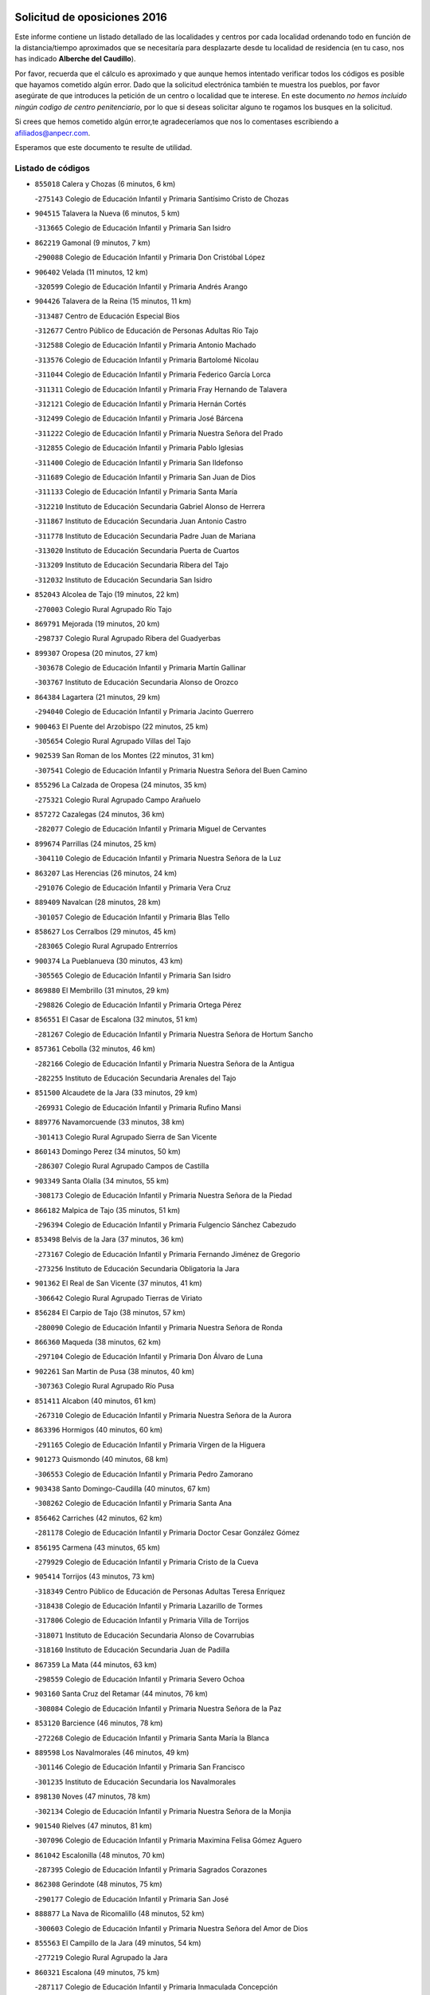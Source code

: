 

.. image:: logo.png
   :align: center

Solicitud de oposiciones 2016
======================================================

  
  
Este informe contiene un listado detallado de las localidades y centros por cada
localidad ordenando todo en función de la distancia/tiempo aproximados que se
necesitaría para desplazarte desde tu localidad de residencia (en tu caso,
nos has indicado **Alberche del Caudillo**).

Por favor, recuerda que el cálculo es aproximado y que aunque hemos
intentado verificar todos los códigos es posible que hayamos cometido algún
error. Dado que la solicitud electrónica también te muestra los pueblos, por
favor asegúrate de que introduces la petición de un centro o localidad que
te interese. En este documento
*no hemos incluido ningún codigo de centro penitenciario*, por lo que si deseas
solicitar alguno te rogamos los busques en la solicitud.

Si crees que hemos cometido algún error,te agradeceríamos que nos lo comentases
escribiendo a afiliados@anpecr.com.

Esperamos que este documento te resulte de utilidad.



Listado de códigos
-------------------


- ``855018`` Calera y Chozas  (6 minutos, 6 km)

  -``275143`` Colegio de Educación Infantil y Primaria Santísimo Cristo de Chozas
    

- ``904515`` Talavera la Nueva  (6 minutos, 5 km)

  -``313665`` Colegio de Educación Infantil y Primaria San Isidro
    

- ``862219`` Gamonal  (9 minutos, 7 km)

  -``290088`` Colegio de Educación Infantil y Primaria Don Cristóbal López
    

- ``906402`` Velada  (11 minutos, 12 km)

  -``320599`` Colegio de Educación Infantil y Primaria Andrés Arango
    

- ``904426`` Talavera de la Reina  (15 minutos, 11 km)

  -``313487`` Centro de Educación Especial Bios
    

  -``312677`` Centro Público de Educación de Personas Adultas Río Tajo
    

  -``312588`` Colegio de Educación Infantil y Primaria Antonio Machado
    

  -``313576`` Colegio de Educación Infantil y Primaria Bartolomé Nicolau
    

  -``311044`` Colegio de Educación Infantil y Primaria Federico García Lorca
    

  -``311311`` Colegio de Educación Infantil y Primaria Fray Hernando de Talavera
    

  -``312121`` Colegio de Educación Infantil y Primaria Hernán Cortés
    

  -``312499`` Colegio de Educación Infantil y Primaria José Bárcena
    

  -``311222`` Colegio de Educación Infantil y Primaria Nuestra Señora del Prado
    

  -``312855`` Colegio de Educación Infantil y Primaria Pablo Iglesias
    

  -``311400`` Colegio de Educación Infantil y Primaria San Ildefonso
    

  -``311689`` Colegio de Educación Infantil y Primaria San Juan de Dios
    

  -``311133`` Colegio de Educación Infantil y Primaria Santa María
    

  -``312210`` Instituto de Educación Secundaria Gabriel Alonso de Herrera
    

  -``311867`` Instituto de Educación Secundaria Juan Antonio Castro
    

  -``311778`` Instituto de Educación Secundaria Padre Juan de Mariana
    

  -``313020`` Instituto de Educación Secundaria Puerta de Cuartos
    

  -``313209`` Instituto de Educación Secundaria Ribera del Tajo
    

  -``312032`` Instituto de Educación Secundaria San Isidro
    

- ``852043`` Alcolea de Tajo  (19 minutos, 22 km)

  -``270003`` Colegio Rural Agrupado Río Tajo
    

- ``869791`` Mejorada  (19 minutos, 20 km)

  -``298737`` Colegio Rural Agrupado Ribera del Guadyerbas
    

- ``899307`` Oropesa  (20 minutos, 27 km)

  -``303678`` Colegio de Educación Infantil y Primaria Martín Gallinar
    

  -``303767`` Instituto de Educación Secundaria Alonso de Orozco
    

- ``864384`` Lagartera  (21 minutos, 29 km)

  -``294040`` Colegio de Educación Infantil y Primaria Jacinto Guerrero
    

- ``900463`` El Puente del Arzobispo  (22 minutos, 25 km)

  -``305654`` Colegio Rural Agrupado Villas del Tajo
    

- ``902539`` San Roman de los Montes  (22 minutos, 31 km)

  -``307541`` Colegio de Educación Infantil y Primaria Nuestra Señora del Buen Camino
    

- ``855296`` La Calzada de Oropesa  (24 minutos, 35 km)

  -``275321`` Colegio Rural Agrupado Campo Arañuelo
    

- ``857272`` Cazalegas  (24 minutos, 36 km)

  -``282077`` Colegio de Educación Infantil y Primaria Miguel de Cervantes
    

- ``899674`` Parrillas  (24 minutos, 25 km)

  -``304110`` Colegio de Educación Infantil y Primaria Nuestra Señora de la Luz
    

- ``863207`` Las Herencias  (26 minutos, 24 km)

  -``291076`` Colegio de Educación Infantil y Primaria Vera Cruz
    

- ``889409`` Navalcan  (28 minutos, 28 km)

  -``301057`` Colegio de Educación Infantil y Primaria Blas Tello
    

- ``858627`` Los Cerralbos  (29 minutos, 45 km)

  -``283065`` Colegio Rural Agrupado Entrerríos
    

- ``900374`` La Pueblanueva  (30 minutos, 43 km)

  -``305565`` Colegio de Educación Infantil y Primaria San Isidro
    

- ``869880`` El Membrillo  (31 minutos, 29 km)

  -``298826`` Colegio de Educación Infantil y Primaria Ortega Pérez
    

- ``856551`` El Casar de Escalona  (32 minutos, 51 km)

  -``281267`` Colegio de Educación Infantil y Primaria Nuestra Señora de Hortum Sancho
    

- ``857361`` Cebolla  (32 minutos, 46 km)

  -``282166`` Colegio de Educación Infantil y Primaria Nuestra Señora de la Antigua
    

  -``282255`` Instituto de Educación Secundaria Arenales del Tajo
    

- ``851500`` Alcaudete de la Jara  (33 minutos, 29 km)

  -``269931`` Colegio de Educación Infantil y Primaria Rufino Mansi
    

- ``889776`` Navamorcuende  (33 minutos, 38 km)

  -``301413`` Colegio Rural Agrupado Sierra de San Vicente
    

- ``860143`` Domingo Perez  (34 minutos, 50 km)

  -``286307`` Colegio Rural Agrupado Campos de Castilla
    

- ``903349`` Santa Olalla  (34 minutos, 55 km)

  -``308173`` Colegio de Educación Infantil y Primaria Nuestra Señora de la Piedad
    

- ``866182`` Malpica de Tajo  (35 minutos, 51 km)

  -``296394`` Colegio de Educación Infantil y Primaria Fulgencio Sánchez Cabezudo
    

- ``853498`` Belvis de la Jara  (37 minutos, 36 km)

  -``273167`` Colegio de Educación Infantil y Primaria Fernando Jiménez de Gregorio
    

  -``273256`` Instituto de Educación Secundaria Obligatoria la Jara
    

- ``901362`` El Real de San Vicente  (37 minutos, 41 km)

  -``306642`` Colegio Rural Agrupado Tierras de Viriato
    

- ``856284`` El Carpio de Tajo  (38 minutos, 57 km)

  -``280090`` Colegio de Educación Infantil y Primaria Nuestra Señora de Ronda
    

- ``866360`` Maqueda  (38 minutos, 62 km)

  -``297104`` Colegio de Educación Infantil y Primaria Don Álvaro de Luna
    

- ``902261`` San Martin de Pusa  (38 minutos, 40 km)

  -``307363`` Colegio Rural Agrupado Río Pusa
    

- ``851411`` Alcabon  (40 minutos, 61 km)

  -``267310`` Colegio de Educación Infantil y Primaria Nuestra Señora de la Aurora
    

- ``863396`` Hormigos  (40 minutos, 60 km)

  -``291165`` Colegio de Educación Infantil y Primaria Virgen de la Higuera
    

- ``901273`` Quismondo  (40 minutos, 68 km)

  -``306553`` Colegio de Educación Infantil y Primaria Pedro Zamorano
    

- ``903438`` Santo Domingo-Caudilla  (40 minutos, 67 km)

  -``308262`` Colegio de Educación Infantil y Primaria Santa Ana
    

- ``856462`` Carriches  (42 minutos, 62 km)

  -``281178`` Colegio de Educación Infantil y Primaria Doctor Cesar González Gómez
    

- ``856195`` Carmena  (43 minutos, 65 km)

  -``279929`` Colegio de Educación Infantil y Primaria Cristo de la Cueva
    

- ``905414`` Torrijos  (43 minutos, 73 km)

  -``318349`` Centro Público de Educación de Personas Adultas Teresa Enríquez
    

  -``318438`` Colegio de Educación Infantil y Primaria Lazarillo de Tormes
    

  -``317806`` Colegio de Educación Infantil y Primaria Villa de Torrijos
    

  -``318071`` Instituto de Educación Secundaria Alonso de Covarrubias
    

  -``318160`` Instituto de Educación Secundaria Juan de Padilla
    

- ``867359`` La Mata  (44 minutos, 63 km)

  -``298559`` Colegio de Educación Infantil y Primaria Severo Ochoa
    

- ``903160`` Santa Cruz del Retamar  (44 minutos, 76 km)

  -``308084`` Colegio de Educación Infantil y Primaria Nuestra Señora de la Paz
    

- ``853120`` Barcience  (46 minutos, 78 km)

  -``272268`` Colegio de Educación Infantil y Primaria Santa María la Blanca
    

- ``889598`` Los Navalmorales  (46 minutos, 49 km)

  -``301146`` Colegio de Educación Infantil y Primaria San Francisco
    

  -``301235`` Instituto de Educación Secundaria los Navalmorales
    

- ``898130`` Noves  (47 minutos, 78 km)

  -``302134`` Colegio de Educación Infantil y Primaria Nuestra Señora de la Monjia
    

- ``901540`` Rielves  (47 minutos, 81 km)

  -``307096`` Colegio de Educación Infantil y Primaria Maximina Felisa Gómez Aguero
    

- ``861042`` Escalonilla  (48 minutos, 70 km)

  -``287395`` Colegio de Educación Infantil y Primaria Sagrados Corazones
    

- ``862308`` Gerindote  (48 minutos, 75 km)

  -``290177`` Colegio de Educación Infantil y Primaria San José
    

- ``888877`` La Nava de Ricomalillo  (48 minutos, 52 km)

  -``300603`` Colegio de Educación Infantil y Primaria Nuestra Señora del Amor de Dios
    

- ``855563`` El Campillo de la Jara  (49 minutos, 54 km)

  -``277219`` Colegio Rural Agrupado la Jara
    

- ``860321`` Escalona  (49 minutos, 75 km)

  -``287117`` Colegio de Educación Infantil y Primaria Inmaculada Concepción
    

  -``287206`` Instituto de Educación Secundaria Lazarillo de Tormes
    

- ``864017`` Huecas  (49 minutos, 81 km)

  -``291254`` Colegio de Educación Infantil y Primaria Gregorio Marañón
    

- ``900285`` La Puebla de Montalban  (49 minutos, 68 km)

  -``305476`` Aula de Educación de Adultos de Puebla de Montalban (La)
    

  -``305298`` Colegio de Educación Infantil y Primaria Fernando de Rojas
    

  -``305387`` Instituto de Educación Secundaria Juan de Lucena
    

- ``852221`` Almorox  (51 minutos, 82 km)

  -``270281`` Colegio de Educación Infantil y Primaria Silvano Cirujano
    

- ``898041`` Nombela  (51 minutos, 55 km)

  -``302045`` Colegio de Educación Infantil y Primaria Cristo de la Nava
    

- ``900007`` Portillo de Toledo  (51 minutos, 83 km)

  -``304666`` Colegio de Educación Infantil y Primaria Conde de Ruiseñada
    

- ``854208`` Burujon  (52 minutos, 74 km)

  -``274155`` Colegio de Educación Infantil y Primaria Juan XXIII
    

- ``907034`` Las Ventas de Retamosa  (52 minutos, 90 km)

  -``320777`` Colegio de Educación Infantil y Primaria Santiago Paniego
    

- ``851233`` Albarreal de Tajo  (53 minutos, 86 km)

  -``267132`` Colegio de Educación Infantil y Primaria Benjamín Escalonilla
    

- ``861220`` Fuensalida  (53 minutos, 82 km)

  -``289649`` Aula de Educación de Adultos de Fuensalida
    

  -``289738`` Colegio de Educación Infantil y Primaria Condes de Fuensalida
    

  -``288839`` Colegio de Educación Infantil y Primaria Tomás Romojaro
    

  -``289460`` Instituto de Educación Secundaria Aldebarán
    

- ``889687`` Los Navalucillos  (53 minutos, 56 km)

  -``301324`` Colegio de Educación Infantil y Primaria Nuestra Señora de las Saleras
    

- ``908022`` Villamiel de Toledo  (55 minutos, 88 km)

  -``322119`` Colegio de Educación Infantil y Primaria Nuestra Señora de la Redonda
    

- ``906313`` Valmojado  (56 minutos, 94 km)

  -``320310`` Aula de Educación de Adultos de Valmojado
    

  -``320132`` Colegio de Educación Infantil y Primaria Santo Domingo de Guzmán
    

  -``320221`` Instituto de Educación Secundaria Cañada Real
    

- ``857094`` Casarrubios del Monte  (57 minutos, 99 km)

  -``281356`` Colegio de Educación Infantil y Primaria San Juan de Dios
    

- ``855107`` Calypo Fado  (58 minutos, 99 km)

  -``275232`` Colegio de Educación Infantil y Primaria Calypo
    

- ``879878`` Mentrida  (58 minutos, 91 km)

  -``299547`` Colegio de Educación Infantil y Primaria Luis Solana
    

  -``299636`` Instituto de Educación Secundaria Antonio Jiménez-Landi
    

- ``853309`` Bargas  (59 minutos, 98 km)

  -``272357`` Colegio de Educación Infantil y Primaria Santísimo Cristo de la Sala
    

  -``273078`` Instituto de Educación Secundaria Julio Verne
    

- ``855385`` Camarena  (59 minutos, 98 km)

  -``276131`` Colegio de Educación Infantil y Primaria Alonso Rodríguez
    

  -``276042`` Colegio de Educación Infantil y Primaria María del Mar
    

  -``276220`` Instituto de Educación Secundaria Blas de Prado
    

- ``855474`` Camarenilla  (1h, 94 km)

  -``277030`` Colegio de Educación Infantil y Primaria Nuestra Señora del Rosario
    

- ``898597`` Olias del Rey  (1h, 105 km)

  -``303211`` Colegio de Educación Infantil y Primaria Pedro Melendo García
    

- ``905236`` Toledo  (1h, 100 km)

  -``317083`` Centro de Educación Especial Ciudad de Toledo
    

  -``315730`` Centro Público de Educación de Personas Adultas Gustavo Adolfo Bécquer
    

  -``317172`` Centro Público de Educación de Personas Adultas Polígono
    

  -``315007`` Colegio de Educación Infantil y Primaria Alfonso Vi
    

  -``314108`` Colegio de Educación Infantil y Primaria Ángel del Alcázar
    

  -``316540`` Colegio de Educación Infantil y Primaria Ciudad de Aquisgrán
    

  -``315463`` Colegio de Educación Infantil y Primaria Ciudad de Nara
    

  -``316273`` Colegio de Educación Infantil y Primaria Escultor Alberto Sánchez
    

  -``317539`` Colegio de Educación Infantil y Primaria Europa
    

  -``314297`` Colegio de Educación Infantil y Primaria Fábrica de Armas
    

  -``315285`` Colegio de Educación Infantil y Primaria Garcilaso de la Vega
    

  -``315374`` Colegio de Educación Infantil y Primaria Gómez Manrique
    

  -``316362`` Colegio de Educación Infantil y Primaria Gregorio Marañón
    

  -``314742`` Colegio de Educación Infantil y Primaria Jaime de Foxa
    

  -``316095`` Colegio de Educación Infantil y Primaria Juan de Padilla
    

  -``314019`` Colegio de Educación Infantil y Primaria la Candelaria
    

  -``315552`` Colegio de Educación Infantil y Primaria San Lucas y María
    

  -``314386`` Colegio de Educación Infantil y Primaria Santa Teresa
    

  -``317628`` Colegio de Educación Infantil y Primaria Valparaíso
    

  -``315196`` Instituto de Educación Secundaria Alfonso X el Sabio
    

  -``314653`` Instituto de Educación Secundaria Azarquiel
    

  -``316818`` Instituto de Educación Secundaria Carlos III
    

  -``314564`` Instituto de Educación Secundaria el Greco
    

  -``315641`` Instituto de Educación Secundaria Juanelo Turriano
    

  -``317261`` Instituto de Educación Secundaria María Pacheco
    

  -``317350`` Instituto de Educación Secundaria Obligatoria Princesa Galiana
    

  -``316451`` Instituto de Educación Secundaria Sefarad
    

  -``314475`` Instituto de Educación Secundaria Universidad Laboral
    

- ``905325`` La Torre de Esteban Hambran  (1h, 100 km)

  -``317717`` Colegio de Educación Infantil y Primaria Juan Aguado
    

- ``852599`` Arcicollar  (1h 1min, 92 km)

  -``271180`` Colegio de Educación Infantil y Primaria San Blas
    

- ``858716`` Chozas de Canales  (1h 1min, 106 km)

  -``283154`` Colegio de Educación Infantil y Primaria Santa María Magdalena
    

- ``899496`` Palomeque  (1h 1min, 107 km)

  -``303856`` Colegio de Educación Infantil y Primaria San Juan Bautista
    

- ``859704`` Cobisa  (1h 2min, 109 km)

  -``284053`` Colegio de Educación Infantil y Primaria Cardenal Tavera
    

  -``284142`` Colegio de Educación Infantil y Primaria Gloria Fuertes
    

- ``866093`` Magan  (1h 2min, 109 km)

  -``296205`` Colegio de Educación Infantil y Primaria Santa Marina
    

- ``888966`` Navahermosa  (1h 2min, 69 km)

  -``300970`` Centro Público de Educación de Personas Adultas la Raña
    

  -``300792`` Colegio de Educación Infantil y Primaria San Miguel Arcángel
    

  -``300881`` Instituto de Educación Secundaria Obligatoria Manuel de Guzmán
    

- ``911171`` Yunclillos  (1h 2min, 108 km)

  -``324195`` Colegio de Educación Infantil y Primaria Nuestra Señora de la Salud
    

- ``853031`` Arges  (1h 3min, 108 km)

  -``272179`` Colegio de Educación Infantil y Primaria Miguel de Cervantes
    

  -``271369`` Colegio de Educación Infantil y Primaria Tirso de Molina
    

- ``854397`` Cabañas de la Sagra  (1h 3min, 108 km)

  -``274244`` Colegio de Educación Infantil y Primaria San Isidro Labrador
    

- ``865283`` Lominchar  (1h 3min, 110 km)

  -``295039`` Colegio de Educación Infantil y Primaria Ramón y Cajal
    

- ``899763`` Las Perdices  (1h 3min, 100 km)

  -``304399`` Colegio de Educación Infantil y Primaria Pintor Tomás Camarero
    

- ``902172`` San Martin de Montalban  (1h 3min, 87 km)

  -``307274`` Colegio de Educación Infantil y Primaria Santísimo Cristo de la Luz
    

- ``854119`` Burguillos de Toledo  (1h 4min, 113 km)

  -``274066`` Colegio de Educación Infantil y Primaria Victorio Macho
    

- ``857450`` Cedillo del Condado  (1h 4min, 112 km)

  -``282344`` Colegio de Educación Infantil y Primaria Nuestra Señora de la Natividad
    

- ``854575`` Calalberche  (1h 5min, 96 km)

  -``275054`` Colegio de Educación Infantil y Primaria Ribera del Alberche
    

- ``886980`` Mocejon  (1h 5min, 109 km)

  -``300069`` Aula de Educación de Adultos de Mocejon
    

  -``299903`` Colegio de Educación Infantil y Primaria Miguel de Cervantes
    

- ``863029`` Guadamur  (1h 6min, 112 km)

  -``290266`` Colegio de Educación Infantil y Primaria Nuestra Señora de la Natividad
    

- ``888788`` Nambroca  (1h 6min, 113 km)

  -``300514`` Colegio de Educación Infantil y Primaria la Fuente
    

- ``911082`` Yuncler  (1h 6min, 115 km)

  -``324006`` Colegio de Educación Infantil y Primaria Remigio Laín
    

- ``911260`` Yuncos  (1h 6min, 116 km)

  -``324462`` Colegio de Educación Infantil y Primaria Guillermo Plaza
    

  -``324284`` Colegio de Educación Infantil y Primaria Nuestra Señora del Consuelo
    

  -``324551`` Colegio de Educación Infantil y Primaria Villa de Yuncos
    

  -``324373`` Instituto de Educación Secundaria la Cañuela
    

- ``865005`` Layos  (1h 7min, 111 km)

  -``294229`` Colegio de Educación Infantil y Primaria María Magdalena
    

- ``901451`` Recas  (1h 7min, 114 km)

  -``306731`` Colegio de Educación Infantil y Primaria Cesar Cabañas Caballero
    

  -``306820`` Instituto de Educación Secundaria Arcipreste de Canales
    

- ``907490`` Villaluenga de la Sagra  (1h 7min, 114 km)

  -``321765`` Colegio de Educación Infantil y Primaria Juan Palarea
    

  -``321854`` Instituto de Educación Secundaria Castillo del Águila
    

- ``909744`` Villaseca de la Sagra  (1h 7min, 117 km)

  -``322753`` Colegio de Educación Infantil y Primaria Virgen de las Angustias
    

- ``910183`` El Viso de San Juan  (1h 7min, 114 km)

  -``323107`` Colegio de Educación Infantil y Primaria Fernando de Alarcón
    

  -``323296`` Colegio de Educación Infantil y Primaria Miguel Delibes
    

- ``898319`` Numancia de la Sagra  (1h 9min, 118 km)

  -``302223`` Colegio de Educación Infantil y Primaria Santísimo Cristo de la Misericordia
    

  -``302312`` Instituto de Educación Secundaria Profesor Emilio Lledó
    

- ``899852`` Polan  (1h 9min, 90 km)

  -``304577`` Aula de Educación de Adultos de Polan
    

  -``304488`` Colegio de Educación Infantil y Primaria José María Corcuera
    

- ``864295`` Illescas  (1h 10min, 123 km)

  -``292331`` Centro Público de Educación de Personas Adultas Pedro Gumiel
    

  -``293230`` Colegio de Educación Infantil y Primaria Clara Campoamor
    

  -``293141`` Colegio de Educación Infantil y Primaria Ilarcuris
    

  -``292242`` Colegio de Educación Infantil y Primaria la Constitución
    

  -``292064`` Colegio de Educación Infantil y Primaria Martín Chico
    

  -``293052`` Instituto de Educación Secundaria Condestable Álvaro de Luna
    

  -``292153`` Instituto de Educación Secundaria Juan de Padilla
    

- ``903527`` El Señorio de Illescas  (1h 10min, 123 km)

  -``308351`` Colegio de Educación Infantil y Primaria el Greco
    

- ``910361`` Yeles  (1h 10min, 124 km)

  -``323652`` Colegio de Educación Infantil y Primaria San Antonio
    

- ``859615`` Cobeja  (1h 11min, 118 km)

  -``283332`` Colegio de Educación Infantil y Primaria San Juan Bautista
    

- ``899585`` Pantoja  (1h 11min, 125 km)

  -``304021`` Colegio de Educación Infantil y Primaria Marqueses de Manzanedo
    

- ``852132`` Almonacid de Toledo  (1h 12min, 122 km)

  -``270192`` Colegio de Educación Infantil y Primaria Virgen de la Oliva
    

- ``851055`` Ajofrin  (1h 14min, 121 km)

  -``266322`` Colegio de Educación Infantil y Primaria Jacinto Guerrero
    

- ``856373`` Carranque  (1h 14min, 118 km)

  -``280279`` Colegio de Educación Infantil y Primaria Guadarrama
    

  -``281089`` Colegio de Educación Infantil y Primaria Villa de Materno
    

  -``280368`` Instituto de Educación Secundaria Libertad
    

- ``869602`` Mazarambroz  (1h 14min, 128 km)

  -``298648`` Colegio de Educación Infantil y Primaria Nuestra Señora del Sagrario
    

- ``889954`` Noez  (1h 14min, 121 km)

  -``301780`` Colegio de Educación Infantil y Primaria Santísimo Cristo de la Salud
    

- ``861131`` Esquivias  (1h 15min, 129 km)

  -``288650`` Colegio de Educación Infantil y Primaria Catalina de Palacios
    

  -``288472`` Colegio de Educación Infantil y Primaria Miguel de Cervantes
    

  -``288561`` Instituto de Educación Secundaria Alonso Quijada
    

- ``904337`` Sonseca  (1h 15min, 129 km)

  -``310879`` Centro Público de Educación de Personas Adultas Cum Laude
    

  -``310968`` Colegio de Educación Infantil y Primaria Peñamiel
    

  -``310501`` Colegio de Educación Infantil y Primaria San Juan Evangelista
    

  -``310690`` Instituto de Educación Secundaria la Sisla
    

- ``908111`` Villaminaya  (1h 15min, 129 km)

  -``322208`` Colegio de Educación Infantil y Primaria Santo Domingo de Silos
    

- ``851144`` Alameda de la Sagra  (1h 16min, 132 km)

  -``267043`` Colegio de Educación Infantil y Primaria Nuestra Señora de la Asunción
    

- ``852310`` Añover de Tajo  (1h 16min, 127 km)

  -``270370`` Colegio de Educación Infantil y Primaria Conde de Mayalde
    

  -``271091`` Instituto de Educación Secundaria San Blas
    

- ``862030`` Galvez  (1h 16min, 101 km)

  -``289827`` Colegio de Educación Infantil y Primaria San Juan de la Cruz
    

  -``289916`` Instituto de Educación Secundaria Montes de Toledo
    

- ``867170`` Mascaraque  (1h 16min, 129 km)

  -``297382`` Colegio de Educación Infantil y Primaria Juan de Padilla
    

- ``906135`` Ugena  (1h 16min, 127 km)

  -``318705`` Colegio de Educación Infantil y Primaria Miguel de Cervantes
    

  -``318894`` Colegio de Educación Infantil y Primaria Tres Torres
    

- ``879789`` Menasalbas  (1h 17min, 101 km)

  -``299458`` Colegio de Educación Infantil y Primaria Nuestra Señora de Fátima
    

- ``900552`` Pulgar  (1h 17min, 124 km)

  -``305743`` Colegio de Educación Infantil y Primaria Nuestra Señora de la Blanca
    

- ``905503`` Totanes  (1h 17min, 127 km)

  -``318527`` Colegio de Educación Infantil y Primaria Inmaculada Concepción
    

- ``853587`` Borox  (1h 18min, 133 km)

  -``273345`` Colegio de Educación Infantil y Primaria Nuestra Señora de la Salud
    

- ``899218`` Orgaz  (1h 18min, 135 km)

  -``303589`` Colegio de Educación Infantil y Primaria Conde de Orgaz
    

- ``909833`` Villasequilla  (1h 18min, 129 km)

  -``322842`` Colegio de Educación Infantil y Primaria San Isidro Labrador
    

- ``866271`` Manzaneque  (1h 19min, 137 km)

  -``297015`` Colegio de Educación Infantil y Primaria Álvarez de Toledo
    

- ``888699`` Mora  (1h 20min, 133 km)

  -``300425`` Aula de Educación de Adultos de Mora
    

  -``300247`` Colegio de Educación Infantil y Primaria Fernando Martín
    

  -``300158`` Colegio de Educación Infantil y Primaria José Ramón Villa
    

  -``300336`` Instituto de Educación Secundaria Peñas Negras
    

- ``904159`` Seseña  (1h 21min, 135 km)

  -``308440`` Colegio de Educación Infantil y Primaria Gabriel Uriarte
    

  -``310056`` Colegio de Educación Infantil y Primaria Juan Carlos I
    

  -``308807`` Colegio de Educación Infantil y Primaria Sisius
    

  -``308718`` Instituto de Educación Secundaria las Salinas
    

  -``308629`` Instituto de Educación Secundaria Margarita Salas
    

- ``906591`` Las Ventas con Peña Aguilera  (1h 21min, 105 km)

  -``320688`` Colegio de Educación Infantil y Primaria Nuestra Señora del Águila
    

- ``860054`` Cuerva  (1h 22min, 107 km)

  -``286218`` Colegio de Educación Infantil y Primaria Soledad Alonso Dorado
    

- ``902350`` San Pablo de los Montes  (1h 24min, 111 km)

  -``307452`` Colegio de Educación Infantil y Primaria Nuestra Señora de Gracia
    

- ``908200`` Villamuelas  (1h 24min, 136 km)

  -``322397`` Colegio de Educación Infantil y Primaria Santa María Magdalena
    

- ``910450`` Yepes  (1h 24min, 139 km)

  -``323741`` Colegio de Educación Infantil y Primaria Rafael García Valiño
    

  -``323830`` Instituto de Educación Secundaria Carpetania
    

- ``864106`` Huerta de Valdecarabanos  (1h 25min, 139 km)

  -``291343`` Colegio de Educación Infantil y Primaria Virgen del Rosario de Pastores
    

- ``904248`` Seseña Nuevo  (1h 25min, 140 km)

  -``310323`` Centro Público de Educación de Personas Adultas de Seseña Nuevo
    

  -``310412`` Colegio de Educación Infantil y Primaria el Quiñón
    

  -``310145`` Colegio de Educación Infantil y Primaria Fernando de Rojas
    

  -``310234`` Colegio de Educación Infantil y Primaria Gloria Fuertes
    

- ``858805`` Ciruelos  (1h 28min, 147 km)

  -``283243`` Colegio de Educación Infantil y Primaria Santísimo Cristo de la Misericordia
    

- ``910272`` Los Yebenes  (1h 28min, 145 km)

  -``323563`` Aula de Educación de Adultos de Yebenes (Los)
    

  -``323385`` Colegio de Educación Infantil y Primaria San José de Calasanz
    

  -``323474`` Instituto de Educación Secundaria Guadalerzas
    

- ``908578`` Villanueva de Bogas  (1h 29min, 147 km)

  -``322575`` Colegio de Educación Infantil y Primaria Santa Ana
    

- ``899129`` Ontigola  (1h 30min, 145 km)

  -``303300`` Colegio de Educación Infantil y Primaria Virgen del Rosario
    

- ``906046`` Turleque  (1h 31min, 154 km)

  -``318616`` Colegio de Educación Infantil y Primaria Fernán González
    

- ``859893`` Consuegra  (1h 32min, 162 km)

  -``285130`` Centro Público de Educación de Personas Adultas Castillo de Consuegra
    

  -``284320`` Colegio de Educación Infantil y Primaria Miguel de Cervantes
    

  -``284231`` Colegio de Educación Infantil y Primaria Santísimo Cristo de la Vera Cruz
    

  -``285041`` Instituto de Educación Secundaria Consaburum
    

- ``898408`` Ocaña  (1h 32min, 151 km)

  -``302868`` Centro Público de Educación de Personas Adultas Gutierre de Cárdenas
    

  -``303122`` Colegio de Educación Infantil y Primaria Pastor Poeta
    

  -``302401`` Colegio de Educación Infantil y Primaria San José de Calasanz
    

  -``302590`` Instituto de Educación Secundaria Alonso de Ercilla
    

  -``302779`` Instituto de Educación Secundaria Miguel Hernández
    

- ``825046`` Retuerta del Bullaque  (1h 33min, 102 km)

  -``177133`` Colegio Rural Agrupado Montes de Toledo
    

- ``867081`` Marjaliza  (1h 33min, 152 km)

  -``297293`` Colegio de Educación Infantil y Primaria San Juan
    

- ``905058`` Tembleque  (1h 34min, 157 km)

  -``313754`` Colegio de Educación Infantil y Primaria Antonia González
    

- ``860232`` Dosbarrios  (1h 35min, 159 km)

  -``287028`` Colegio de Educación Infantil y Primaria San Isidro Labrador
    

- ``863118`` La Guardia  (1h 36min, 154 km)

  -``290355`` Colegio de Educación Infantil y Primaria Valentín Escobar
    

- ``889865`` Noblejas  (1h 37min, 160 km)

  -``301691`` Aula de Educación de Adultos de Noblejas
    

  -``301502`` Colegio de Educación Infantil y Primaria Santísimo Cristo de las Injurias
    

- ``865372`` Madridejos  (1h 38min, 169 km)

  -``296027`` Aula de Educación de Adultos de Madridejos
    

  -``296116`` Centro de Educación Especial Mingoliva
    

  -``295128`` Colegio de Educación Infantil y Primaria Garcilaso de la Vega
    

  -``295306`` Colegio de Educación Infantil y Primaria Santa Ana
    

  -``295217`` Instituto de Educación Secundaria Valdehierro
    

- ``902083`` El Romeral  (1h 40min, 164 km)

  -``307185`` Colegio de Educación Infantil y Primaria Silvano Cirujano
    

- ``906224`` Urda  (1h 40min, 172 km)

  -``320043`` Colegio de Educación Infantil y Primaria Santo Cristo
    

- ``909655`` Villarrubia de Santiago  (1h 40min, 165 km)

  -``322664`` Colegio de Educación Infantil y Primaria Nuestra Señora del Castellar
    

- ``856006`` Camuñas  (1h 41min, 177 km)

  -``277308`` Colegio de Educación Infantil y Primaria Cardenal Cisneros
    

- ``910094`` Villatobas  (1h 41min, 169 km)

  -``323018`` Colegio de Educación Infantil y Primaria Sagrado Corazón de Jesús
    

- ``820362`` Herencia  (1h 46min, 189 km)

  -``155350`` Aula de Educación de Adultos de Herencia
    

  -``155172`` Colegio de Educación Infantil y Primaria Carrasco Alcalde
    

  -``155261`` Instituto de Educación Secundaria Hermógenes Rodríguez
    

- ``865194`` Lillo  (1h 46min, 171 km)

  -``294318`` Colegio de Educación Infantil y Primaria Marcelino Murillo
    

- ``907301`` Villafranca de los Caballeros  (1h 46min, 190 km)

  -``321587`` Colegio de Educación Infantil y Primaria Miguel de Cervantes
    

  -``321676`` Instituto de Educación Secundaria Obligatoria la Falcata
    

- ``842501`` Azuqueca de Henares  (1h 47min, 184 km)

  -``241575`` Centro Público de Educación de Personas Adultas Clara Campoamor
    

  -``242107`` Colegio de Educación Infantil y Primaria la Espiga
    

  -``242018`` Colegio de Educación Infantil y Primaria la Paloma
    

  -``241119`` Colegio de Educación Infantil y Primaria la Paz
    

  -``241664`` Colegio de Educación Infantil y Primaria Maestra Plácida Herranz
    

  -``241842`` Colegio de Educación Infantil y Primaria Siglo XXI
    

  -``241208`` Colegio de Educación Infantil y Primaria Virgen de la Soledad
    

  -``241397`` Instituto de Educación Secundaria Arcipreste de Hita
    

  -``241753`` Instituto de Educación Secundaria Profesor Domínguez Ortiz
    

  -``241486`` Instituto de Educación Secundaria San Isidro
    

- ``903071`` Santa Cruz de la Zarza  (1h 48min, 182 km)

  -``307630`` Colegio de Educación Infantil y Primaria Eduardo Palomo Rodríguez
    

  -``307819`` Instituto de Educación Secundaria Obligatoria Velsinia
    

- ``820184`` Fuente el Fresno  (1h 49min, 185 km)

  -``154818`` Colegio de Educación Infantil y Primaria Miguel Delibes
    

- ``830260`` Villarta de San Juan  (1h 50min, 195 km)

  -``199828`` Colegio de Educación Infantil y Primaria Nuestra Señora de la Paz
    

- ``842145`` Alovera  (1h 50min, 190 km)

  -``240676`` Aula de Educación de Adultos de Alovera
    

  -``240587`` Colegio de Educación Infantil y Primaria Campiña Verde
    

  -``240309`` Colegio de Educación Infantil y Primaria Parque Vallejo
    

  -``240120`` Colegio de Educación Infantil y Primaria Virgen de la Paz
    

  -``240498`` Instituto de Educación Secundaria Carmen Burgos de Seguí
    

- ``907212`` Villacañas  (1h 50min, 175 km)

  -``321498`` Aula de Educación de Adultos de Villacañas
    

  -``321031`` Colegio de Educación Infantil y Primaria Santa Bárbara
    

  -``321309`` Instituto de Educación Secundaria Enrique de Arfe
    

  -``321120`` Instituto de Educación Secundaria Garcilaso de la Vega
    

- ``815326`` Arenas de San Juan  (1h 51min, 197 km)

  -``143387`` Colegio Rural Agrupado de Arenas de San Juan
    

- ``859982`` Corral de Almaguer  (1h 51min, 191 km)

  -``285319`` Colegio de Educación Infantil y Primaria Nuestra Señora de la Muela
    

  -``286129`` Instituto de Educación Secundaria la Besana
    

- ``827022`` El Torno  (1h 52min, 152 km)

  -``191179`` Colegio de Educación Infantil y Primaria Nuestra Señora de Guadalupe
    

- ``847463`` Quer  (1h 52min, 192 km)

  -``252828`` Colegio de Educación Infantil y Primaria Villa de Quer
    

- ``850334`` Villanueva de la Torre  (1h 52min, 190 km)

  -``255347`` Colegio de Educación Infantil y Primaria Gloria Fuertes
    

  -``255258`` Colegio de Educación Infantil y Primaria Paco Rabal
    

  -``255436`` Instituto de Educación Secundaria Newton-Salas
    

- ``813439`` Alcazar de San Juan  (1h 53min, 201 km)

  -``137808`` Centro Público de Educación de Personas Adultas Enrique Tierno Galván
    

  -``137719`` Colegio de Educación Infantil y Primaria Alces
    

  -``137085`` Colegio de Educación Infantil y Primaria el Santo
    

  -``140223`` Colegio de Educación Infantil y Primaria Gloria Fuertes
    

  -``140401`` Colegio de Educación Infantil y Primaria Jardín de Arena
    

  -``137263`` Colegio de Educación Infantil y Primaria Jesús Ruiz de la Fuente
    

  -``137174`` Colegio de Educación Infantil y Primaria Juan de Austria
    

  -``139973`` Colegio de Educación Infantil y Primaria Pablo Ruiz Picasso
    

  -``137352`` Colegio de Educación Infantil y Primaria Santa Clara
    

  -``137530`` Instituto de Educación Secundaria Juan Bosco
    

  -``140045`` Instituto de Educación Secundaria María Zambrano
    

  -``137441`` Instituto de Educación Secundaria Miguel de Cervantes Saavedra
    

- ``843133`` Cabanillas del Campo  (1h 53min, 195 km)

  -``242830`` Colegio de Educación Infantil y Primaria la Senda
    

  -``242741`` Colegio de Educación Infantil y Primaria los Olivos
    

  -``242563`` Colegio de Educación Infantil y Primaria San Blas
    

  -``242652`` Instituto de Educación Secundaria Ana María Matute
    

- ``843400`` Chiloeches  (1h 53min, 192 km)

  -``243551`` Colegio de Educación Infantil y Primaria José Inglés
    

  -``243640`` Instituto de Educación Secundaria Peñalba
    

- ``849806`` Torrejon del Rey  (1h 53min, 187 km)

  -``254359`` Colegio de Educación Infantil y Primaria Virgen de las Candelas
    

- ``842234`` La Arboleda  (1h 55min, 197 km)

  -``240765`` Colegio de Educación Infantil y Primaria la Arboleda de Pioz
    

- ``842323`` Los Arenales  (1h 55min, 197 km)

  -``240854`` Colegio de Educación Infantil y Primaria María Montessori
    

- ``845020`` Guadalajara  (1h 55min, 197 km)

  -``245716`` Centro de Educación Especial Virgen del Amparo
    

  -``246615`` Centro Público de Educación de Personas Adultas Río Sorbe
    

  -``244639`` Colegio de Educación Infantil y Primaria Alcarria
    

  -``245805`` Colegio de Educación Infantil y Primaria Alvar Fáñez de Minaya
    

  -``246437`` Colegio de Educación Infantil y Primaria Badiel
    

  -``246070`` Colegio de Educación Infantil y Primaria Balconcillo
    

  -``244728`` Colegio de Educación Infantil y Primaria Cardenal Mendoza
    

  -``246259`` Colegio de Educación Infantil y Primaria el Doncel
    

  -``245082`` Colegio de Educación Infantil y Primaria Isidro Almazán
    

  -``247514`` Colegio de Educación Infantil y Primaria las Lomas
    

  -``246526`` Colegio de Educación Infantil y Primaria Ocejón
    

  -``247792`` Colegio de Educación Infantil y Primaria Parque de la Muñeca
    

  -``245171`` Colegio de Educación Infantil y Primaria Pedro Sanz Vázquez
    

  -``247158`` Colegio de Educación Infantil y Primaria Río Henares
    

  -``246704`` Colegio de Educación Infantil y Primaria Río Tajo
    

  -``245260`` Colegio de Educación Infantil y Primaria Rufino Blanco
    

  -``244817`` Colegio de Educación Infantil y Primaria San Pedro Apóstol
    

  -``247425`` Instituto de Educación Secundaria Aguas Vivas
    

  -``245627`` Instituto de Educación Secundaria Antonio Buero Vallejo
    

  -``245449`` Instituto de Educación Secundaria Brianda de Mendoza
    

  -``246348`` Instituto de Educación Secundaria Castilla
    

  -``247336`` Instituto de Educación Secundaria José Luis Sampedro
    

  -``246893`` Instituto de Educación Secundaria Liceo Caracense
    

  -``245538`` Instituto de Educación Secundaria Luis de Lucena
    

- ``845487`` Iriepal  (1h 55min, 200 km)

  -``250396`` Colegio Rural Agrupado Francisco Ibáñez
    

- ``847374`` Pozo de Guadalajara  (1h 55min, 191 km)

  -``252739`` Colegio de Educación Infantil y Primaria Santa Brígida
    

- ``907123`` La Villa de Don Fadrique  (1h 55min, 186 km)

  -``320866`` Colegio de Educación Infantil y Primaria Ramón y Cajal
    

  -``320955`` Instituto de Educación Secundaria Obligatoria Leonor de Guzmán
    

- ``821083`` Horcajo de los Montes  (1h 56min, 113 km)

  -``155806`` Colegio Rural Agrupado San Isidro
    

  -``155717`` Instituto de Educación Secundaria Montes de Cabañeros
    

- ``844210`` El Coto  (1h 56min, 189 km)

  -``244272`` Colegio de Educación Infantil y Primaria el Coto
    

- ``821172`` Llanos del Caudillo  (1h 57min, 211 km)

  -``156071`` Colegio de Educación Infantil y Primaria el Oasis
    

- ``843222`` El Casar  (1h 57min, 190 km)

  -``243195`` Aula de Educación de Adultos de Casar (El)
    

  -``243006`` Colegio de Educación Infantil y Primaria Maestros del Casar
    

  -``243284`` Instituto de Educación Secundaria Campiña Alta
    

  -``243373`` Instituto de Educación Secundaria Juan García Valdemora
    

- ``846297`` Marchamalo  (1h 57min, 199 km)

  -``251106`` Aula de Educación de Adultos de Marchamalo
    

  -``250841`` Colegio de Educación Infantil y Primaria Cristo de la Esperanza
    

  -``251017`` Colegio de Educación Infantil y Primaria Maestra Teodora
    

  -``250930`` Instituto de Educación Secundaria Alejo Vera
    

- ``821350`` Malagon  (1h 58min, 196 km)

  -``156616`` Aula de Educación de Adultos de Malagon
    

  -``156349`` Colegio de Educación Infantil y Primaria Cañada Real
    

  -``156438`` Colegio de Educación Infantil y Primaria Santa Teresa
    

  -``156527`` Instituto de Educación Secundaria Estados del Duque
    

- ``838731`` Tarancon  (1h 58min, 197 km)

  -``227173`` Centro Público de Educación de Personas Adultas Altomira
    

  -``227084`` Colegio de Educación Infantil y Primaria Duque de Riánsares
    

  -``227262`` Colegio de Educación Infantil y Primaria Gloria Fuertes
    

  -``227351`` Instituto de Educación Secundaria la Hontanilla
    

- ``844588`` Galapagos  (1h 58min, 193 km)

  -``244450`` Colegio de Educación Infantil y Primaria Clara Sánchez
    

- ``847196`` Pioz  (1h 58min, 195 km)

  -``252461`` Colegio de Educación Infantil y Primaria Castillo de Pioz
    

- ``817035`` Campo de Criptana  (1h 59min, 210 km)

  -``146807`` Aula de Educación de Adultos de Campo de Criptana
    

  -``146629`` Colegio de Educación Infantil y Primaria Domingo Miras
    

  -``146351`` Colegio de Educación Infantil y Primaria Sagrado Corazón
    

  -``146262`` Colegio de Educación Infantil y Primaria Virgen de Criptana
    

  -``146173`` Colegio de Educación Infantil y Primaria Virgen de la Paz
    

  -``146440`` Instituto de Educación Secundaria Isabel Perillán y Quirós
    

- ``830171`` Villarrubia de los Ojos  (1h 59min, 202 km)

  -``199739`` Aula de Educación de Adultos de Villarrubia de los Ojos
    

  -``198740`` Colegio de Educación Infantil y Primaria Rufino Blanco
    

  -``199461`` Colegio de Educación Infantil y Primaria Virgen de la Sierra
    

  -``199550`` Instituto de Educación Secundaria Guadiana
    

- ``846564`` Parque de las Castillas  (1h 59min, 188 km)

  -``252005`` Colegio de Educación Infantil y Primaria las Castillas
    

- ``849995`` Tortola de Henares  (1h 59min, 207 km)

  -``254448`` Colegio de Educación Infantil y Primaria Sagrado Corazón de Jesús
    

- ``854486`` Cabezamesada  (1h 59min, 201 km)

  -``274333`` Colegio de Educación Infantil y Primaria Alonso de Cárdenas
    

- ``818023`` Cinco Casas  (2h, 213 km)

  -``147617`` Colegio Rural Agrupado Alciares
    

- ``845209`` Horche  (2h, 206 km)

  -``250029`` Colegio de Educación Infantil y Primaria Nº 2
    

  -``247881`` Colegio de Educación Infantil y Primaria San Roque
    

- ``901095`` Quero  (2h, 204 km)

  -``305832`` Colegio de Educación Infantil y Primaria Santiago Cabañas
    

- ``833324`` Fuente de Pedro Naharro  (2h 1min, 205 km)

  -``220780`` Colegio Rural Agrupado Retama
    

- ``844499`` Fontanar  (2h 1min, 208 km)

  -``244361`` Colegio de Educación Infantil y Primaria Virgen de la Soledad
    

- ``819834`` Fernan Caballero  (2h 2min, 202 km)

  -``154451`` Colegio de Educación Infantil y Primaria Manuel Sastre Velasco
    

- ``823426`` Porzuna  (2h 2min, 166 km)

  -``166336`` Aula de Educación de Adultos de Porzuna
    

  -``166247`` Colegio de Educación Infantil y Primaria Nuestra Señora del Rosario
    

  -``167057`` Instituto de Educación Secundaria Ribera del Bullaque
    

- ``825135`` El Robledo  (2h 2min, 159 km)

  -``177222`` Aula de Educación de Adultos de Robledo (El)
    

  -``177311`` Colegio Rural Agrupado Valle del Bullaque
    

- ``827578`` Valdemanco del Esteras  (2h 2min, 169 km)

  -``192167`` Colegio de Educación Infantil y Primaria Virgen del Valle
    

- ``849717`` Torija  (2h 2min, 214 km)

  -``254170`` Colegio de Educación Infantil y Primaria Virgen del Amparo
    

- ``850512`` Yunquera de Henares  (2h 2min, 210 km)

  -``255892`` Colegio de Educación Infantil y Primaria Nº 2
    

  -``255614`` Colegio de Educación Infantil y Primaria Virgen de la Granja
    

  -``255703`` Instituto de Educación Secundaria Clara Campoamor
    

- ``900196`` La Puebla de Almoradiel  (2h 2min, 196 km)

  -``305109`` Aula de Educación de Adultos de Puebla de Almoradiel (La)
    

  -``304755`` Colegio de Educación Infantil y Primaria Ramón y Cajal
    

  -``304844`` Instituto de Educación Secundaria Aldonza Lorenzo
    

- ``846019`` Lupiana  (2h 3min, 207 km)

  -``250663`` Colegio de Educación Infantil y Primaria Miguel de la Cuesta
    

- ``818579`` Cortijos de Arriba  (2h 4min, 188 km)

  -``153285`` Colegio de Educación Infantil y Primaria Nuestra Señora de las Mercedes
    

- ``837298`` Saelices  (2h 5min, 217 km)

  -``226185`` Colegio Rural Agrupado Segóbriga
    

- ``850067`` Trijueque  (2h 5min, 219 km)

  -``254626`` Aula de Educación de Adultos de Trijueque
    

  -``254537`` Colegio de Educación Infantil y Primaria San Bernabé
    

- ``821539`` Manzanares  (2h 6min, 223 km)

  -``157426`` Centro Público de Educación de Personas Adultas San Blas
    

  -``156894`` Colegio de Educación Infantil y Primaria Altagracia
    

  -``156705`` Colegio de Educación Infantil y Primaria Divina Pastora
    

  -``157515`` Colegio de Educación Infantil y Primaria Enrique Tierno Galván
    

  -``157337`` Colegio de Educación Infantil y Primaria la Candelaria
    

  -``157248`` Instituto de Educación Secundaria Azuer
    

  -``157159`` Instituto de Educación Secundaria Pedro Álvarez Sotomayor
    

- ``846475`` Mondejar  (2h 6min, 203 km)

  -``251651`` Centro Público de Educación de Personas Adultas Alcarria Baja
    

  -``251562`` Colegio de Educación Infantil y Primaria José Maldonado y Ayuso
    

  -``251740`` Instituto de Educación Secundaria Alcarria Baja
    

- ``901184`` Quintanar de la Orden  (2h 6min, 216 km)

  -``306375`` Centro Público de Educación de Personas Adultas Luis Vives
    

  -``306464`` Colegio de Educación Infantil y Primaria Antonio Machado
    

  -``306008`` Colegio de Educación Infantil y Primaria Cristóbal Colón
    

  -``306286`` Instituto de Educación Secundaria Alonso Quijano
    

  -``306197`` Instituto de Educación Secundaria Infante Don Fadrique
    

- ``813072`` Agudo  (2h 7min, 157 km)

  -``136542`` Colegio de Educación Infantil y Primaria Virgen de la Estrella
    

- ``831259`` Barajas de Melo  (2h 7min, 217 km)

  -``214667`` Colegio Rural Agrupado Fermín Caballero
    

- ``908489`` Villanueva de Alcardete  (2h 7min, 210 km)

  -``322486`` Colegio de Educación Infantil y Primaria Nuestra Señora de la Piedad
    

- ``813528`` Alcoba  (2h 8min, 132 km)

  -``140590`` Colegio de Educación Infantil y Primaria Don Rodrigo
    

- ``819745`` Daimiel  (2h 8min, 218 km)

  -``154273`` Centro Público de Educación de Personas Adultas Miguel de Cervantes
    

  -``154362`` Colegio de Educación Infantil y Primaria Albuera
    

  -``154184`` Colegio de Educación Infantil y Primaria Calatrava
    

  -``153552`` Colegio de Educación Infantil y Primaria Infante Don Felipe
    

  -``153641`` Colegio de Educación Infantil y Primaria la Espinosa
    

  -``153463`` Colegio de Educación Infantil y Primaria San Isidro
    

  -``154095`` Instituto de Educación Secundaria Juan D&#39;Opazo
    

  -``153730`` Instituto de Educación Secundaria Ojos del Guadiana
    

- ``834134`` Horcajo de Santiago  (2h 8min, 210 km)

  -``221312`` Aula de Educación de Adultos de Horcajo de Santiago
    

  -``221223`` Colegio de Educación Infantil y Primaria José Montalvo
    

  -``221401`` Instituto de Educación Secundaria Orden de Santiago
    

- ``849628`` Tendilla  (2h 8min, 220 km)

  -``254081`` Colegio Rural Agrupado Valles del Tajuña
    

- ``879967`` Miguel Esteban  (2h 9min, 220 km)

  -``299725`` Colegio de Educación Infantil y Primaria Cervantes
    

  -``299814`` Instituto de Educación Secundaria Obligatoria Juan Patiño Torres
    

- ``815415`` Argamasilla de Alba  (2h 10min, 226 km)

  -``143743`` Aula de Educación de Adultos de Argamasilla de Alba
    

  -``143654`` Colegio de Educación Infantil y Primaria Azorín
    

  -``143476`` Colegio de Educación Infantil y Primaria Divino Maestro
    

  -``143565`` Colegio de Educación Infantil y Primaria Nuestra Señora de Peñarroya
    

  -``143832`` Instituto de Educación Secundaria Vicente Cano
    

- ``818201`` Consolacion  (2h 10min, 235 km)

  -``153007`` Colegio de Educación Infantil y Primaria Virgen de Consolación
    

- ``824236`` Puebla de Don Rodrigo  (2h 10min, 168 km)

  -``170106`` Colegio de Educación Infantil y Primaria San Fermín
    

- ``826490`` Tomelloso  (2h 10min, 230 km)

  -``188753`` Centro de Educación Especial Ponce de León
    

  -``189652`` Centro Público de Educación de Personas Adultas Simienza
    

  -``189563`` Colegio de Educación Infantil y Primaria Almirante Topete
    

  -``186221`` Colegio de Educación Infantil y Primaria Carmelo Cortés
    

  -``186310`` Colegio de Educación Infantil y Primaria Doña Crisanta
    

  -``188575`` Colegio de Educación Infantil y Primaria Embajadores
    

  -``190369`` Colegio de Educación Infantil y Primaria Felix Grande
    

  -``187031`` Colegio de Educación Infantil y Primaria José Antonio
    

  -``186132`` Colegio de Educación Infantil y Primaria José María del Moral
    

  -``186043`` Colegio de Educación Infantil y Primaria Miguel de Cervantes
    

  -``188842`` Colegio de Educación Infantil y Primaria San Antonio
    

  -``188664`` Colegio de Educación Infantil y Primaria San Isidro
    

  -``188486`` Colegio de Educación Infantil y Primaria San José de Calasanz
    

  -``190091`` Colegio de Educación Infantil y Primaria Virgen de las Viñas
    

  -``189830`` Instituto de Educación Secundaria Airén
    

  -``190180`` Instituto de Educación Secundaria Alto Guadiana
    

  -``187120`` Instituto de Educación Secundaria Eladio Cabañero
    

  -``187309`` Instituto de Educación Secundaria Francisco García Pavón
    

- ``845398`` Humanes  (2h 10min, 220 km)

  -``250207`` Aula de Educación de Adultos de Humanes
    

  -``250118`` Colegio de Educación Infantil y Primaria Nuestra Señora de Peñahora
    

- ``822071`` Membrilla  (2h 11min, 231 km)

  -``157882`` Aula de Educación de Adultos de Membrilla
    

  -``157793`` Colegio de Educación Infantil y Primaria San José de Calasanz
    

  -``157604`` Colegio de Educación Infantil y Primaria Virgen del Espino
    

  -``159958`` Instituto de Educación Secundaria Marmaria
    

- ``822527`` Pedro Muñoz  (2h 11min, 225 km)

  -``164082`` Aula de Educación de Adultos de Pedro Muñoz
    

  -``164171`` Colegio de Educación Infantil y Primaria Hospitalillo
    

  -``163272`` Colegio de Educación Infantil y Primaria Maestro Juan de Ávila
    

  -``163094`` Colegio de Educación Infantil y Primaria María Luisa Cañas
    

  -``163183`` Colegio de Educación Infantil y Primaria Nuestra Señora de los Ángeles
    

  -``163361`` Instituto de Educación Secundaria Isabel Martínez Buendía
    

- ``832425`` Carrascosa del Campo  (2h 11min, 224 km)

  -``216009`` Aula de Educación de Adultos de Carrascosa del Campo
    

- ``842780`` Brihuega  (2h 11min, 228 km)

  -``242296`` Colegio de Educación Infantil y Primaria Nuestra Señora de la Peña
    

  -``242385`` Instituto de Educación Secundaria Obligatoria Briocense
    

- ``850245`` Uceda  (2h 11min, 212 km)

  -``255169`` Colegio de Educación Infantil y Primaria García Lorca
    

- ``905147`` El Toboso  (2h 11min, 225 km)

  -``313843`` Colegio de Educación Infantil y Primaria Miguel de Cervantes
    

- ``835300`` Mota del Cuervo  (2h 13min, 235 km)

  -``223666`` Aula de Educación de Adultos de Mota del Cuervo
    

  -``223844`` Colegio de Educación Infantil y Primaria Santa Rita
    

  -``223577`` Colegio de Educación Infantil y Primaria Virgen de Manjavacas
    

  -``223755`` Instituto de Educación Secundaria Julián Zarco
    

- ``826212`` La Solana  (2h 14min, 237 km)

  -``184245`` Colegio de Educación Infantil y Primaria el Humilladero
    

  -``184067`` Colegio de Educación Infantil y Primaria el Santo
    

  -``185233`` Colegio de Educación Infantil y Primaria Federico Romero
    

  -``184334`` Colegio de Educación Infantil y Primaria Javier Paulino Pérez
    

  -``185055`` Colegio de Educación Infantil y Primaria la Moheda
    

  -``183346`` Colegio de Educación Infantil y Primaria Romero Peña
    

  -``183257`` Colegio de Educación Infantil y Primaria Sagrado Corazón
    

  -``185144`` Instituto de Educación Secundaria Clara Campoamor
    

  -``184156`` Instituto de Educación Secundaria Modesto Navarro
    

- ``841068`` Villamayor de Santiago  (2h 14min, 221 km)

  -``230400`` Aula de Educación de Adultos de Villamayor de Santiago
    

  -``230311`` Colegio de Educación Infantil y Primaria Gúzquez
    

  -``230689`` Instituto de Educación Secundaria Obligatoria Ítaca
    

- ``823159`` Picon  (2h 15min, 181 km)

  -``164260`` Colegio de Educación Infantil y Primaria José María del Moral
    

- ``827111`` Torralba de Calatrava  (2h 15min, 234 km)

  -``191268`` Colegio de Educación Infantil y Primaria Cristo del Consuelo
    

- ``823248`` Piedrabuena  (2h 16min, 182 km)

  -``166069`` Centro Público de Educación de Personas Adultas Montes Norte
    

  -``165259`` Colegio de Educación Infantil y Primaria Luis Vives
    

  -``165070`` Colegio de Educación Infantil y Primaria Miguel de Cervantes
    

  -``165348`` Instituto de Educación Secundaria Mónico Sánchez
    

- ``817124`` Carrion de Calatrava  (2h 17min, 217 km)

  -``147072`` Colegio de Educación Infantil y Primaria Nuestra Señora de la Encarnación
    

- ``842056`` Almoguera  (2h 17min, 214 km)

  -``240031`` Colegio Rural Agrupado Pimafad
    

- ``818112`` Ciudad Real  (2h 18min, 216 km)

  -``150677`` Centro de Educación Especial Puerta de Santa María
    

  -``151665`` Centro Público de Educación de Personas Adultas Antonio Gala
    

  -``147706`` Colegio de Educación Infantil y Primaria Alcalde José Cruz Prado
    

  -``152742`` Colegio de Educación Infantil y Primaria Alcalde José Maestro
    

  -``150032`` Colegio de Educación Infantil y Primaria Ángel Andrade
    

  -``151020`` Colegio de Educación Infantil y Primaria Carlos Eraña
    

  -``152019`` Colegio de Educación Infantil y Primaria Carlos Vázquez
    

  -``149960`` Colegio de Educación Infantil y Primaria Ciudad Jardín
    

  -``152386`` Colegio de Educación Infantil y Primaria Cristóbal Colón
    

  -``152831`` Colegio de Educación Infantil y Primaria Don Quijote
    

  -``150121`` Colegio de Educación Infantil y Primaria Dulcinea del Toboso
    

  -``152108`` Colegio de Educación Infantil y Primaria Ferroviario
    

  -``150499`` Colegio de Educación Infantil y Primaria Jorge Manrique
    

  -``150210`` Colegio de Educación Infantil y Primaria José María de la Fuente
    

  -``151487`` Colegio de Educación Infantil y Primaria Juan Alcaide
    

  -``152653`` Colegio de Educación Infantil y Primaria María de Pacheco
    

  -``151398`` Colegio de Educación Infantil y Primaria Miguel de Cervantes
    

  -``147895`` Colegio de Educación Infantil y Primaria Pérez Molina
    

  -``150588`` Colegio de Educación Infantil y Primaria Pío XII
    

  -``152564`` Colegio de Educación Infantil y Primaria Santo Tomás de Villanueva Nº 16
    

  -``152475`` Instituto de Educación Secundaria Atenea
    

  -``151576`` Instituto de Educación Secundaria Hernán Pérez del Pulgar
    

  -``150766`` Instituto de Educación Secundaria Maestre de Calatrava
    

  -``150855`` Instituto de Educación Secundaria Maestro Juan de Ávila
    

  -``150944`` Instituto de Educación Secundaria Santa María de Alarcos
    

  -``152297`` Instituto de Educación Secundaria Torreón del Alcázar
    

- ``825402`` San Carlos del Valle  (2h 18min, 247 km)

  -``180282`` Colegio de Educación Infantil y Primaria San Juan Bosco
    

- ``816225`` Bolaños de Calatrava  (2h 19min, 241 km)

  -``145274`` Aula de Educación de Adultos de Bolaños de Calatrava
    

  -``144731`` Colegio de Educación Infantil y Primaria Arzobispo Calzado
    

  -``144642`` Colegio de Educación Infantil y Primaria Fernando III el Santo
    

  -``145185`` Colegio de Educación Infantil y Primaria Molino de Viento
    

  -``144820`` Colegio de Educación Infantil y Primaria Virgen del Monte
    

  -``145096`` Instituto de Educación Secundaria Berenguela de Castilla
    

- ``828655`` Valdepeñas  (2h 19min, 252 km)

  -``195131`` Centro de Educación Especial María Luisa Navarro Margati
    

  -``194232`` Centro Público de Educación de Personas Adultas Francisco de Quevedo
    

  -``192256`` Colegio de Educación Infantil y Primaria Jesús Baeza
    

  -``193066`` Colegio de Educación Infantil y Primaria Jesús Castillo
    

  -``192345`` Colegio de Educación Infantil y Primaria Lorenzo Medina
    

  -``193155`` Colegio de Educación Infantil y Primaria Lucero
    

  -``193244`` Colegio de Educación Infantil y Primaria Luis Palacios
    

  -``194143`` Colegio de Educación Infantil y Primaria Maestro Juan Alcaide
    

  -``193333`` Instituto de Educación Secundaria Bernardo de Balbuena
    

  -``194321`` Instituto de Educación Secundaria Francisco Nieva
    

  -``194054`` Instituto de Educación Secundaria Gregorio Prieto
    

- ``834223`` Huete  (2h 19min, 237 km)

  -``221868`` Aula de Educación de Adultos de Huete
    

  -``221779`` Colegio Rural Agrupado Campos de la Alcarria
    

  -``221590`` Instituto de Educación Secundaria Obligatoria Ciudad de Luna
    

- ``836021`` Palomares del Campo  (2h 19min, 240 km)

  -``224565`` Colegio Rural Agrupado San José de Calasanz
    

- ``836110`` El Pedernoso  (2h 20min, 253 km)

  -``224654`` Colegio de Educación Infantil y Primaria Juan Gualberto Avilés
    

- ``841335`` Villares del Saz  (2h 20min, 246 km)

  -``231121`` Colegio Rural Agrupado el Quijote
    

  -``231032`` Instituto de Educación Secundaria los Sauces
    

- ``817302`` Las Casas  (2h 21min, 188 km)

  -``147250`` Colegio de Educación Infantil y Primaria Nuestra Señora del Rosario
    

- ``826123`` Socuellamos  (2h 21min, 252 km)

  -``183168`` Aula de Educación de Adultos de Socuellamos
    

  -``183079`` Colegio de Educación Infantil y Primaria Carmen Arias
    

  -``182269`` Colegio de Educación Infantil y Primaria el Coso
    

  -``182080`` Colegio de Educación Infantil y Primaria Gerardo Martínez
    

  -``182358`` Instituto de Educación Secundaria Fernando de Mena
    

- ``844121`` Cogolludo  (2h 22min, 237 km)

  -``244183`` Colegio Rural Agrupado la Encina
    

- ``833502`` Los Hinojosos  (2h 23min, 236 km)

  -``221045`` Colegio Rural Agrupado Airén
    

- ``836399`` Las Pedroñeras  (2h 23min, 256 km)

  -``225008`` Aula de Educación de Adultos de Pedroñeras (Las)
    

  -``224743`` Colegio de Educación Infantil y Primaria Adolfo Martínez Chicano
    

  -``224832`` Instituto de Educación Secundaria Fray Luis de León
    

- ``846108`` Mandayona  (2h 23min, 251 km)

  -``250752`` Colegio de Educación Infantil y Primaria la Cobatilla
    

- ``847007`` Pastrana  (2h 23min, 224 km)

  -``252372`` Aula de Educación de Adultos de Pastrana
    

  -``252283`` Colegio Rural Agrupado de Pastrana
    

  -``252194`` Instituto de Educación Secundaria Leandro Fernández Moratín
    

- ``814060`` Alcolea de Calatrava  (2h 24min, 191 km)

  -``140868`` Aula de Educación de Adultos de Alcolea de Calatrava
    

  -``140779`` Colegio de Educación Infantil y Primaria Tomasa Gallardo
    

- ``822160`` Miguelturra  (2h 24min, 223 km)

  -``161107`` Aula de Educación de Adultos de Miguelturra
    

  -``161018`` Colegio de Educación Infantil y Primaria Benito Pérez Galdós
    

  -``161296`` Colegio de Educación Infantil y Primaria Clara Campoamor
    

  -``160119`` Colegio de Educación Infantil y Primaria el Pradillo
    

  -``160208`` Colegio de Educación Infantil y Primaria Santísimo Cristo de la Misericordia
    

  -``160397`` Instituto de Educación Secundaria Campo de Calatrava
    

- ``814427`` Alhambra  (2h 25min, 256 km)

  -``141122`` Colegio de Educación Infantil y Primaria Nuestra Señora de Fátima
    

- ``816047`` Arroba de los Montes  (2h 25min, 143 km)

  -``144464`` Colegio Rural Agrupado Río San Marcos
    

- ``823337`` Poblete  (2h 25min, 226 km)

  -``166158`` Colegio de Educación Infantil y Primaria la Alameda
    

- ``823515`` Pozo de la Serna  (2h 25min, 255 km)

  -``167146`` Colegio de Educación Infantil y Primaria Sagrado Corazón
    

- ``831348`` Belmonte  (2h 25min, 255 km)

  -``214756`` Colegio de Educación Infantil y Primaria Fray Luis de León
    

  -``214845`` Instituto de Educación Secundaria San Juan del Castillo
    

- ``835033`` Las Mesas  (2h 25min, 242 km)

  -``222856`` Aula de Educación de Adultos de Mesas (Las)
    

  -``222767`` Colegio de Educación Infantil y Primaria Hermanos Amorós Fernández
    

  -``223021`` Instituto de Educación Secundaria Obligatoria de Mesas (Las)
    

- ``843044`` Budia  (2h 25min, 243 km)

  -``242474`` Colegio Rural Agrupado Santa Lucía
    

- ``847552`` Sacedon  (2h 25min, 247 km)

  -``253182`` Aula de Educación de Adultos de Sacedon
    

  -``253093`` Colegio de Educación Infantil y Primaria la Isabela
    

  -``253271`` Instituto de Educación Secundaria Obligatoria Mar de Castilla
    

- ``815059`` Almagro  (2h 26min, 250 km)

  -``142577`` Aula de Educación de Adultos de Almagro
    

  -``142021`` Colegio de Educación Infantil y Primaria Diego de Almagro
    

  -``141856`` Colegio de Educación Infantil y Primaria Miguel de Cervantes Saavedra
    

  -``142488`` Colegio de Educación Infantil y Primaria Paseo Viejo de la Florida
    

  -``142110`` Instituto de Educación Secundaria Antonio Calvín
    

  -``142399`` Instituto de Educación Secundaria Clavero Fernández de Córdoba
    

- ``824058`` Pozuelo de Calatrava  (2h 26min, 247 km)

  -``167324`` Aula de Educación de Adultos de Pozuelo de Calatrava
    

  -``167235`` Colegio de Educación Infantil y Primaria José María de la Fuente
    

- ``822438`` Moral de Calatrava  (2h 27min, 266 km)

  -``162373`` Aula de Educación de Adultos de Moral de Calatrava
    

  -``162006`` Colegio de Educación Infantil y Primaria Agustín Sanz
    

  -``162195`` Colegio de Educación Infantil y Primaria Manuel Clemente
    

  -``162284`` Instituto de Educación Secundaria Peñalba
    

- ``826034`` Santa Cruz de Mudela  (2h 27min, 269 km)

  -``181270`` Aula de Educación de Adultos de Santa Cruz de Mudela
    

  -``181092`` Colegio de Educación Infantil y Primaria Cervantes
    

  -``181181`` Instituto de Educación Secundaria Máximo Laguna
    

- ``828833`` Valverde  (2h 27min, 197 km)

  -``196030`` Colegio de Educación Infantil y Primaria Alarcos
    

- ``841424`` Albalate de Zorita  (2h 27min, 240 km)

  -``237616`` Aula de Educación de Adultos de Albalate de Zorita
    

  -``237705`` Colegio Rural Agrupado la Colmena
    

- ``845576`` Jadraque  (2h 27min, 243 km)

  -``250485`` Colegio de Educación Infantil y Primaria Romualdo de Toledo
    

  -``250574`` Instituto de Educación Secundaria Valle del Henares
    

- ``821261`` Luciana  (2h 28min, 195 km)

  -``156160`` Colegio de Educación Infantil y Primaria Isabel la Católica
    

- ``825313`` Saceruela  (2h 28min, 186 km)

  -``180193`` Colegio de Educación Infantil y Primaria Virgen de las Cruces
    

- ``812262`` Villarrobledo  (2h 29min, 271 km)

  -``123580`` Centro Público de Educación de Personas Adultas Alonso Quijano
    

  -``124112`` Colegio de Educación Infantil y Primaria Barranco Cafetero
    

  -``123769`` Colegio de Educación Infantil y Primaria Diego Requena
    

  -``122681`` Colegio de Educación Infantil y Primaria Don Francisco Giner de los Ríos
    

  -``122770`` Colegio de Educación Infantil y Primaria Graciano Atienza
    

  -``123035`` Colegio de Educación Infantil y Primaria Jiménez de Córdoba
    

  -``123302`` Colegio de Educación Infantil y Primaria Virgen de la Caridad
    

  -``123124`` Colegio de Educación Infantil y Primaria Virrey Morcillo
    

  -``124023`` Instituto de Educación Secundaria Cencibel
    

  -``123491`` Instituto de Educación Secundaria Octavio Cuartero
    

  -``123213`` Instituto de Educación Secundaria Virrey Morcillo
    

- ``817213`` Carrizosa  (2h 29min, 265 km)

  -``147161`` Colegio de Educación Infantil y Primaria Virgen del Salido
    

- ``828744`` Valenzuela de Calatrava  (2h 29min, 256 km)

  -``195220`` Colegio de Educación Infantil y Primaria Nuestra Señora del Rosario
    

- ``840169`` Villaescusa de Haro  (2h 29min, 260 km)

  -``227807`` Colegio Rural Agrupado Alonso Quijano
    

- ``820273`` Granatula de Calatrava  (2h 30min, 258 km)

  -``155083`` Colegio de Educación Infantil y Primaria Nuestra Señora Oreto y Zuqueca
    

- ``815237`` Almuradiel  (2h 31min, 281 km)

  -``143298`` Colegio de Educación Infantil y Primaria Santiago Apóstol
    

- ``817580`` Chillon  (2h 31min, 190 km)

  -``147528`` Colegio de Educación Infantil y Primaria Nuestra Señora del Castillo
    

- ``836577`` El Provencio  (2h 31min, 268 km)

  -``225553`` Aula de Educación de Adultos de Provencio (El)
    

  -``225375`` Colegio de Educación Infantil y Primaria Infanta Cristina
    

  -``225464`` Instituto de Educación Secundaria Obligatoria Tomás de la Fuente Jurado
    

- ``837476`` San Lorenzo de la Parrilla  (2h 31min, 261 km)

  -``226541`` Colegio Rural Agrupado Gloria Fuertes
    

- ``844032`` Cifuentes  (2h 31min, 263 km)

  -``243829`` Colegio de Educación Infantil y Primaria San Francisco
    

  -``244094`` Instituto de Educación Secundaria Don Juan Manuel
    

- ``814516`` Almaden  (2h 32min, 187 km)

  -``141767`` Centro Público de Educación de Personas Adultas de Almaden
    

  -``141300`` Colegio de Educación Infantil y Primaria Hijos de Obreros
    

  -``141211`` Colegio de Educación Infantil y Primaria Jesús Nazareno
    

  -``141678`` Instituto de Educación Secundaria Mercurio
    

  -``141589`` Instituto de Educación Secundaria Pablo Ruiz Picasso
    

- ``827489`` Torrenueva  (2h 32min, 267 km)

  -``192078`` Colegio de Educación Infantil y Primaria Santiago el Mayor
    

- ``841513`` Alcolea del Pinar  (2h 32min, 273 km)

  -``237894`` Colegio Rural Agrupado Sierra Ministra
    

- ``818390`` Corral de Calatrava  (2h 33min, 239 km)

  -``153196`` Colegio de Educación Infantil y Primaria Nuestra Señora de la Paz
    

- ``830082`` Villanueva de los Infantes  (2h 33min, 268 km)

  -``198651`` Centro Público de Educación de Personas Adultas Miguel de Cervantes
    

  -``197396`` Colegio de Educación Infantil y Primaria Arqueólogo García Bellido
    

  -``198473`` Instituto de Educación Secundaria Francisco de Quevedo
    

  -``198562`` Instituto de Educación Secundaria Ramón Giraldo
    

- ``814249`` Alcubillas  (2h 35min, 277 km)

  -``140957`` Colegio de Educación Infantil y Primaria Nuestra Señora del Rosario
    

- ``824147`` Los Pozuelos de Calatrava  (2h 35min, 200 km)

  -``170017`` Colegio de Educación Infantil y Primaria Santa Quiteria
    

- ``825224`` Ruidera  (2h 35min, 274 km)

  -``180004`` Colegio de Educación Infantil y Primaria Juan Aguilar Molina
    

- ``848818`` Siguenza  (2h 35min, 268 km)

  -``253727`` Aula de Educación de Adultos de Siguenza
    

  -``253549`` Colegio de Educación Infantil y Primaria San Antonio de Portaceli
    

  -``253638`` Instituto de Educación Secundaria Martín Vázquez de Arce
    

- ``808214`` Ossa de Montiel  (2h 36min, 269 km)

  -``118277`` Aula de Educación de Adultos de Ossa de Montiel
    

  -``118099`` Colegio de Educación Infantil y Primaria Enriqueta Sánchez
    

  -``118188`` Instituto de Educación Secundaria Obligatoria Belerma
    

- ``816136`` Ballesteros de Calatrava  (2h 36min, 239 km)

  -``144553`` Colegio de Educación Infantil y Primaria José María del Moral
    

- ``834045`` Honrubia  (2h 36min, 281 km)

  -``221134`` Colegio Rural Agrupado los Girasoles
    

- ``848729`` Señorio de Muriel  (2h 36min, 251 km)

  -``253360`` Colegio de Educación Infantil y Primaria el Señorío de Muriel
    

- ``830538`` La Alberca de Zancara  (2h 37min, 275 km)

  -``214578`` Colegio Rural Agrupado Jorge Manrique
    

- ``833235`` Cuenca  (2h 37min, 280 km)

  -``218263`` Centro de Educación Especial Infanta Elena
    

  -``218085`` Centro Público de Educación de Personas Adultas Lucas Aguirre
    

  -``217542`` Colegio de Educación Infantil y Primaria Casablanca
    

  -``220502`` Colegio de Educación Infantil y Primaria Ciudad Encantada
    

  -``216643`` Colegio de Educación Infantil y Primaria el Carmen
    

  -``218441`` Colegio de Educación Infantil y Primaria Federico Muelas
    

  -``217631`` Colegio de Educación Infantil y Primaria Fray Luis de León
    

  -``218719`` Colegio de Educación Infantil y Primaria Fuente del Oro
    

  -``220324`` Colegio de Educación Infantil y Primaria Hermanos Valdés
    

  -``220691`` Colegio de Educación Infantil y Primaria Isaac Albéniz
    

  -``216732`` Colegio de Educación Infantil y Primaria la Paz
    

  -``216821`` Colegio de Educación Infantil y Primaria Ramón y Cajal
    

  -``218808`` Colegio de Educación Infantil y Primaria San Fernando
    

  -``218530`` Colegio de Educación Infantil y Primaria San Julian
    

  -``217097`` Colegio de Educación Infantil y Primaria Santa Ana
    

  -``218174`` Colegio de Educación Infantil y Primaria Santa Teresa
    

  -``217186`` Instituto de Educación Secundaria Alfonso ViII
    

  -``217720`` Instituto de Educación Secundaria Fernando Zóbel
    

  -``217275`` Instituto de Educación Secundaria Lorenzo Hervás y Panduro
    

  -``217453`` Instituto de Educación Secundaria Pedro Mercedes
    

  -``217364`` Instituto de Educación Secundaria San José
    

  -``220146`` Instituto de Educación Secundaria Santiago Grisolía
    

- ``837387`` San Clemente  (2h 37min, 286 km)

  -``226452`` Centro Público de Educación de Personas Adultas Campos del Záncara
    

  -``226274`` Colegio de Educación Infantil y Primaria Rafael López de Haro
    

  -``226363`` Instituto de Educación Secundaria Diego Torrente Pérez
    

- ``830449`` Viso del Marques  (2h 38min, 287 km)

  -``199917`` Colegio de Educación Infantil y Primaria Nuestra Señora del Valle
    

  -``200072`` Instituto de Educación Secundaria los Batanes
    

- ``812440`` Abenojar  (2h 40min, 204 km)

  -``136453`` Colegio de Educación Infantil y Primaria Nuestra Señora de la Encarnación
    

- ``807226`` Minaya  (2h 41min, 297 km)

  -``116746`` Colegio de Educación Infantil y Primaria Diego Ciller Montoya
    

- ``814338`` Aldea del Rey  (2h 41min, 250 km)

  -``141033`` Colegio de Educación Infantil y Primaria Maestro Navas
    

- ``819656`` Cozar  (2h 41min, 277 km)

  -``153374`` Colegio de Educación Infantil y Primaria Santísimo Cristo de la Veracruz
    

- ``829643`` Villahermosa  (2h 41min, 281 km)

  -``196219`` Colegio de Educación Infantil y Primaria San Agustín
    

- ``829821`` Villamayor de Calatrava  (2h 41min, 249 km)

  -``197029`` Colegio de Educación Infantil y Primaria Inocente Martín
    

- ``839908`` Valverde de Jucar  (2h 41min, 279 km)

  -``227718`` Colegio Rural Agrupado Ribera del Júcar
    

- ``850156`` Trillo  (2h 41min, 274 km)

  -``254804`` Aula de Educación de Adultos de Trillo
    

  -``254715`` Colegio de Educación Infantil y Primaria Ciudad de Capadocia
    

- ``816592`` Calzada de Calatrava  (2h 42min, 271 km)

  -``146084`` Aula de Educación de Adultos de Calzada de Calatrava
    

  -``145630`` Colegio de Educación Infantil y Primaria Ignacio de Loyola
    

  -``145541`` Colegio de Educación Infantil y Primaria Santa Teresa de Jesús
    

  -``145819`` Instituto de Educación Secundaria Eduardo Valencia
    

- ``817491`` Castellar de Santiago  (2h 42min, 280 km)

  -``147439`` Colegio de Educación Infantil y Primaria San Juan de Ávila
    

- ``833057`` Casas de Fernando Alonso  (2h 42min, 297 km)

  -``216287`` Colegio Rural Agrupado Tomás y Valiente
    

- ``807593`` Munera  (2h 43min, 280 km)

  -``117378`` Aula de Educación de Adultos de Munera
    

  -``117289`` Colegio de Educación Infantil y Primaria Cervantes
    

  -``117467`` Instituto de Educación Secundaria Obligatoria Bodas de Camacho
    

- ``815504`` Argamasilla de Calatrava  (2h 43min, 257 km)

  -``144286`` Aula de Educación de Adultos de Argamasilla de Calatrava
    

  -``144008`` Colegio de Educación Infantil y Primaria Rodríguez Marín
    

  -``144197`` Colegio de Educación Infantil y Primaria Virgen del Socorro
    

  -``144375`` Instituto de Educación Secundaria Alonso Quijano
    

- ``822349`` Montiel  (2h 43min, 281 km)

  -``161385`` Colegio de Educación Infantil y Primaria Gutiérrez de la Vega
    

- ``841246`` Villar de Olalla  (2h 43min, 287 km)

  -``230956`` Colegio Rural Agrupado Elena Fortún
    

- ``832158`` Cañaveras  (2h 46min, 278 km)

  -``215477`` Colegio Rural Agrupado los Olivos
    

- ``837565`` Sisante  (2h 46min, 303 km)

  -``226630`` Colegio de Educación Infantil y Primaria Fernández Turégano
    

  -``226819`` Instituto de Educación Secundaria Obligatoria Camino Romano
    

- ``803352`` El Bonillo  (2h 47min, 289 km)

  -``110896`` Aula de Educación de Adultos de Bonillo (El)
    

  -``110618`` Colegio de Educación Infantil y Primaria Antón Díaz
    

  -``110707`` Instituto de Educación Secundaria las Sabinas
    

- ``824503`` Puertollano  (2h 47min, 258 km)

  -``174347`` Centro Público de Educación de Personas Adultas Antonio Machado
    

  -``175157`` Colegio de Educación Infantil y Primaria Ángel Andrade
    

  -``171194`` Colegio de Educación Infantil y Primaria Calderón de la Barca
    

  -``171005`` Colegio de Educación Infantil y Primaria Cervantes
    

  -``175068`` Colegio de Educación Infantil y Primaria David Jiménez Avendaño
    

  -``172360`` Colegio de Educación Infantil y Primaria Doctor Limón
    

  -``175335`` Colegio de Educación Infantil y Primaria Enrique Tierno Galván
    

  -``172093`` Colegio de Educación Infantil y Primaria Giner de los Ríos
    

  -``172182`` Colegio de Educación Infantil y Primaria Gonzalo de Berceo
    

  -``174258`` Colegio de Educación Infantil y Primaria Juan Ramón Jiménez
    

  -``171283`` Colegio de Educación Infantil y Primaria Menéndez Pelayo
    

  -``171372`` Colegio de Educación Infantil y Primaria Miguel de Unamuno
    

  -``172271`` Colegio de Educación Infantil y Primaria Ramón y Cajal
    

  -``173081`` Colegio de Educación Infantil y Primaria Severo Ochoa
    

  -``170384`` Colegio de Educación Infantil y Primaria Vicente Aleixandre
    

  -``176234`` Instituto de Educación Secundaria Comendador Juan de Távora
    

  -``174169`` Instituto de Educación Secundaria Dámaso Alonso
    

  -``173170`` Instituto de Educación Secundaria Fray Andrés
    

  -``176323`` Instituto de Educación Secundaria Galileo Galilei
    

  -``176056`` Instituto de Educación Secundaria Leonardo Da Vinci
    

- ``827200`` Torre de Juan Abad  (2h 47min, 286 km)

  -``191357`` Colegio de Educación Infantil y Primaria Francisco de Quevedo
    

- ``839819`` Valera de Abajo  (2h 47min, 287 km)

  -``227440`` Colegio de Educación Infantil y Primaria Virgen del Rosario
    

  -``227629`` Instituto de Educación Secundaria Duque de Alarcón
    

- ``816403`` Cabezarados  (2h 48min, 217 km)

  -``145452`` Colegio de Educación Infantil y Primaria Nuestra Señora de Finibusterre
    

- ``810286`` La Roda  (2h 49min, 310 km)

  -``120338`` Aula de Educación de Adultos de Roda (La)
    

  -``119443`` Colegio de Educación Infantil y Primaria José Antonio
    

  -``119532`` Colegio de Educación Infantil y Primaria Juan Ramón Ramírez
    

  -``120249`` Colegio de Educación Infantil y Primaria Miguel Hernández
    

  -``120060`` Colegio de Educación Infantil y Primaria Tomás Navarro Tomás
    

  -``119621`` Instituto de Educación Secundaria Doctor Alarcón Santón
    

  -``119710`` Instituto de Educación Secundaria Maestro Juan Rubio
    

- ``813161`` Alamillo  (2h 50min, 206 km)

  -``136631`` Colegio Rural Agrupado de Alamillo
    

- ``815148`` Almodovar del Campo  (2h 50min, 263 km)

  -``143109`` Aula de Educación de Adultos de Almodovar del Campo
    

  -``142666`` Colegio de Educación Infantil y Primaria Maestro Juan de Ávila
    

  -``142755`` Colegio de Educación Infantil y Primaria Virgen del Carmen
    

  -``142844`` Instituto de Educación Secundaria San Juan Bautista de la Concepción
    

- ``806416`` Lezuza  (2h 51min, 295 km)

  -``116012`` Aula de Educación de Adultos de Lezuza
    

  -``115847`` Colegio Rural Agrupado Camino de Aníbal
    

- ``824325`` Puebla del Principe  (2h 52min, 288 km)

  -``170295`` Colegio de Educación Infantil y Primaria Miguel González Calero
    

- ``840347`` Villalba de la Sierra  (2h 52min, 299 km)

  -``230133`` Colegio Rural Agrupado Miguel Delibes
    

- ``829732`` Villamanrique  (2h 53min, 293 km)

  -``196308`` Colegio de Educación Infantil y Primaria Nuestra Señora de Gracia
    

- ``813250`` Albaladejo  (2h 54min, 293 km)

  -``136720`` Colegio Rural Agrupado Orden de Santiago
    

- ``826301`` Terrinches  (2h 54min, 295 km)

  -``185322`` Colegio de Educación Infantil y Primaria Miguel de Cervantes
    

- ``803085`` Barrax  (2h 55min, 305 km)

  -``110251`` Aula de Educación de Adultos de Barrax
    

  -``110162`` Colegio de Educación Infantil y Primaria Benjamín Palencia
    

- ``805428`` La Gineta  (2h 55min, 327 km)

  -``113771`` Colegio de Educación Infantil y Primaria Mariano Munera
    

- ``829910`` Villanueva de la Fuente  (2h 55min, 299 km)

  -``197118`` Colegio de Educación Infantil y Primaria Inmaculada Concepción
    

  -``197207`` Instituto de Educación Secundaria Obligatoria Mentesa Oretana
    

- ``811541`` Villalgordo del Júcar  (2h 56min, 322 km)

  -``122136`` Colegio de Educación Infantil y Primaria San Roque
    

- ``832514`` Casas de Benitez  (2h 56min, 313 km)

  -``216198`` Colegio Rural Agrupado Molinos del Júcar
    

- ``820540`` Hinojosas de Calatrava  (2h 59min, 271 km)

  -``155628`` Colegio Rural Agrupado Valle de Alcudia
    

- ``842412`` Atienza  (2h 59min, 288 km)

  -``240943`` Colegio Rural Agrupado Serranía de Atienza
    

- ``816314`` Brazatortas  (3h, 277 km)

  -``145363`` Colegio de Educación Infantil y Primaria Cervantes
    

- ``835589`` Motilla del Palancar  (3h, 315 km)

  -``224387`` Centro Público de Educación de Personas Adultas Cervantes
    

  -``224109`` Colegio de Educación Infantil y Primaria San Gil Abad
    

  -``224298`` Instituto de Educación Secundaria Jorge Manrique
    

- ``833146`` Casasimarro  (3h 2min, 322 km)

  -``216465`` Aula de Educación de Adultos de Casasimarro
    

  -``216376`` Colegio de Educación Infantil y Primaria Luis de Mateo
    

  -``216554`` Instituto de Educación Secundaria Obligatoria Publio López Mondejar
    

- ``841157`` Villanueva de la Jara  (3h 2min, 325 km)

  -``230778`` Colegio de Educación Infantil y Primaria Hermenegildo Moreno
    

  -``230867`` Instituto de Educación Secundaria Obligatoria de Villanueva de la Jara
    

- ``836488`` Priego  (3h 3min, 296 km)

  -``225286`` Colegio Rural Agrupado Guadiela
    

  -``225197`` Instituto de Educación Secundaria Diego Jesús Jiménez
    

- ``811185`` Tarazona de la Mancha  (3h 5min, 335 km)

  -``121237`` Aula de Educación de Adultos de Tarazona de la Mancha
    

  -``121059`` Colegio de Educación Infantil y Primaria Eduardo Sanchiz
    

  -``121148`` Instituto de Educación Secundaria José Isbert
    

- ``810464`` San Pedro  (3h 6min, 317 km)

  -``120605`` Colegio de Educación Infantil y Primaria Margarita Sotos
    

- ``825591`` San Lorenzo de Calatrava  (3h 6min, 317 km)

  -``180371`` Colegio Rural Agrupado Sierra Morena
    

- ``802542`` Balazote  (3h 7min, 317 km)

  -``109812`` Aula de Educación de Adultos de Balazote
    

  -``109723`` Colegio de Educación Infantil y Primaria Nuestra Señora del Rosario
    

  -``110073`` Instituto de Educación Secundaria Obligatoria Vía Heraclea
    

- ``810197`` Robledo  (3h 8min, 315 km)

  -``119354`` Colegio Rural Agrupado Sierra de Alcaraz
    

- ``809847`` Pozuelo  (3h 9min, 325 km)

  -``119087`` Colegio Rural Agrupado los Llanos
    

- ``832336`` Carboneras de Guadazaon  (3h 9min, 323 km)

  -``215833`` Colegio Rural Agrupado Miguel Cervantes
    

  -``215744`` Instituto de Educación Secundaria Obligatoria Juan de Valdés
    

- ``831526`` Campillo de Altobuey  (3h 10min, 326 km)

  -``215299`` Colegio Rural Agrupado los Pinares
    

- ``832069`` Cañamares  (3h 10min, 304 km)

  -``215388`` Colegio Rural Agrupado los Sauces
    

- ``833413`` Graja de Iniesta  (3h 10min, 347 km)

  -``220969`` Colegio Rural Agrupado Camino Real de Levante
    

- ``801376`` Albacete  (3h 11min, 345 km)

  -``106848`` Aula de Educación de Adultos de Albacete
    

  -``103873`` Centro de Educación Especial Eloy Camino
    

  -``104049`` Centro Público de Educación de Personas Adultas los Llanos
    

  -``103695`` Colegio de Educación Infantil y Primaria Ana Soto
    

  -``103239`` Colegio de Educación Infantil y Primaria Antonio Machado
    

  -``103417`` Colegio de Educación Infantil y Primaria Benjamín Palencia
    

  -``100442`` Colegio de Educación Infantil y Primaria Carlos V
    

  -``103328`` Colegio de Educación Infantil y Primaria Castilla-la Mancha
    

  -``100620`` Colegio de Educación Infantil y Primaria Cervantes
    

  -``100531`` Colegio de Educación Infantil y Primaria Cristóbal Colón
    

  -``100809`` Colegio de Educación Infantil y Primaria Cristóbal Valera
    

  -``100998`` Colegio de Educación Infantil y Primaria Diego Velázquez
    

  -``101074`` Colegio de Educación Infantil y Primaria Doctor Fleming
    

  -``103506`` Colegio de Educación Infantil y Primaria Federico Mayor Zaragoza
    

  -``105493`` Colegio de Educación Infantil y Primaria Feria-Isabel Bonal
    

  -``106570`` Colegio de Educación Infantil y Primaria Francisco Giner de los Ríos
    

  -``106203`` Colegio de Educación Infantil y Primaria Gloria Fuertes
    

  -``101252`` Colegio de Educación Infantil y Primaria Inmaculada Concepción
    

  -``105037`` Colegio de Educación Infantil y Primaria José Prat García
    

  -``105215`` Colegio de Educación Infantil y Primaria José Salustiano Serna
    

  -``106114`` Colegio de Educación Infantil y Primaria la Paz
    

  -``101341`` Colegio de Educación Infantil y Primaria María de los Llanos Martínez
    

  -``104316`` Colegio de Educación Infantil y Primaria Parque Sur
    

  -``104227`` Colegio de Educación Infantil y Primaria Pedro Simón Abril
    

  -``101430`` Colegio de Educación Infantil y Primaria Príncipe Felipe
    

  -``101619`` Colegio de Educación Infantil y Primaria Reina Sofía
    

  -``104594`` Colegio de Educación Infantil y Primaria San Antón
    

  -``101708`` Colegio de Educación Infantil y Primaria San Fernando
    

  -``101897`` Colegio de Educación Infantil y Primaria San Fulgencio
    

  -``104138`` Colegio de Educación Infantil y Primaria San Pablo
    

  -``101163`` Colegio de Educación Infantil y Primaria Severo Ochoa
    

  -``104772`` Colegio de Educación Infantil y Primaria Villacerrada
    

  -``102062`` Colegio de Educación Infantil y Primaria Virgen de los Llanos
    

  -``105126`` Instituto de Educación Secundaria Al-Basit
    

  -``102240`` Instituto de Educación Secundaria Alto de los Molinos
    

  -``103784`` Instituto de Educación Secundaria Amparo Sanz
    

  -``102607`` Instituto de Educación Secundaria Andrés de Vandelvira
    

  -``102429`` Instituto de Educación Secundaria Bachiller Sabuco
    

  -``104683`` Instituto de Educación Secundaria Diego de Siloé
    

  -``102796`` Instituto de Educación Secundaria Don Bosco
    

  -``105760`` Instituto de Educación Secundaria Federico García Lorca
    

  -``105304`` Instituto de Educación Secundaria Julio Rey Pastor
    

  -``104405`` Instituto de Educación Secundaria Leonardo Da Vinci
    

  -``102151`` Instituto de Educación Secundaria los Olmos
    

  -``102885`` Instituto de Educación Secundaria Parque Lineal
    

  -``105582`` Instituto de Educación Secundaria Ramón y Cajal
    

  -``102518`` Instituto de Educación Secundaria Tomás Navarro Tomás
    

  -``103050`` Instituto de Educación Secundaria Universidad Laboral
    

  -``106759`` Sección de Instituto de Educación Secundaria de Albacete
    

- ``802186`` Alcaraz  (3h 11min, 321 km)

  -``107747`` Aula de Educación de Adultos de Alcaraz
    

  -``107569`` Colegio de Educación Infantil y Primaria Nuestra Señora de Cortes
    

  -``107658`` Instituto de Educación Secundaria Pedro Simón Abril
    

- ``846386`` Molina  (3h 11min, 333 km)

  -``251473`` Aula de Educación de Adultos de Molina
    

  -``251295`` Colegio de Educación Infantil y Primaria Virgen de la Hoz
    

  -``251384`` Instituto de Educación Secundaria Molina de Aragón
    

- ``850423`` Villel de Mesa  (3h 11min, 321 km)

  -``255525`` Colegio Rural Agrupado el Rincón de Castilla
    

- ``837109`` Quintanar del Rey  (3h 12min, 345 km)

  -``225820`` Aula de Educación de Adultos de Quintanar del Rey
    

  -``226096`` Colegio de Educación Infantil y Primaria Paula Soler Sanchiz
    

  -``225642`` Colegio de Educación Infantil y Primaria Valdemembra
    

  -``225731`` Instituto de Educación Secundaria Fernando de los Ríos
    

- ``803530`` Casas de Juan Nuñez  (3h 13min, 348 km)

  -``111061`` Colegio de Educación Infantil y Primaria San Pedro Apóstol
    

- ``810553`` Santa Ana  (3h 13min, 339 km)

  -``120794`` Colegio de Educación Infantil y Primaria Pedro Simón Abril
    

- ``840258`` Villagarcia del Llano  (3h 13min, 345 km)

  -``230044`` Colegio de Educación Infantil y Primaria Virrey Núñez de Haro
    

- ``807048`` Madrigueras  (3h 14min, 345 km)

  -``116568`` Aula de Educación de Adultos de Madrigueras
    

  -``116290`` Colegio de Educación Infantil y Primaria Constitución Española
    

  -``116479`` Instituto de Educación Secundaria Río Júcar
    

- ``812173`` Villapalacios  (3h 14min, 323 km)

  -``122592`` Colegio Rural Agrupado los Olivos
    

- ``835122`` Minglanilla  (3h 14min, 354 km)

  -``223110`` Colegio de Educación Infantil y Primaria Princesa Sofía
    

  -``223399`` Instituto de Educación Secundaria Obligatoria Puerta de Castilla
    

- ``840525`` Villalpardo  (3h 14min, 357 km)

  -``230222`` Colegio Rural Agrupado Manchuela
    

- ``834312`` Iniesta  (3h 15min, 343 km)

  -``222211`` Aula de Educación de Adultos de Iniesta
    

  -``222122`` Colegio de Educación Infantil y Primaria María Jover
    

  -``222033`` Instituto de Educación Secundaria Cañada de la Encina
    

- ``804340`` Chinchilla de Monte-Aragon  (3h 18min, 361 km)

  -``112783`` Aula de Educación de Adultos de Chinchilla de Monte-Aragon
    

  -``112505`` Colegio de Educación Infantil y Primaria Alcalde Galindo
    

  -``112694`` Instituto de Educación Secundaria Obligatoria Cinxella
    

- ``808581`` Pozo Cañada  (3h 19min, 374 km)

  -``118633`` Aula de Educación de Adultos de Pozo Cañada
    

  -``118544`` Colegio de Educación Infantil y Primaria Virgen del Rosario
    

  -``118722`` Instituto de Educación Secundaria Obligatoria Alfonso Iniesta
    

- ``808303`` Peñas de San Pedro  (3h 20min, 339 km)

  -``118366`` Colegio Rural Agrupado Peñas
    

- ``834590`` Ledaña  (3h 20min, 357 km)

  -``222678`` Colegio de Educación Infantil y Primaria San Roque
    

- ``801287`` Aguas Nuevas  (3h 21min, 346 km)

  -``100264`` Colegio de Educación Infantil y Primaria San Isidro Labrador
    

  -``100353`` Instituto de Educación Secundaria Pinar de Salomón
    

- ``807137`` Mahora  (3h 21min, 351 km)

  -``116657`` Colegio de Educación Infantil y Primaria Nuestra Señora de Gracia
    

- ``811452`` Valdeganga  (3h 22min, 370 km)

  -``122047`` Colegio Rural Agrupado Nuestra Señora del Rosario
    

- ``820095`` Fuencaliente  (3h 24min, 314 km)

  -``154540`` Colegio de Educación Infantil y Primaria Nuestra Señora de los Baños
    

  -``154729`` Instituto de Educación Secundaria Obligatoria Peña Escrita
    

- ``804251`` Cenizate  (3h 25min, 359 km)

  -``112416`` Aula de Educación de Adultos de Cenizate
    

  -``112327`` Colegio Rural Agrupado Pinares de la Manchuela
    

- ``808492`` Petrola  (3h 25min, 381 km)

  -``118455`` Colegio Rural Agrupado Laguna de Pétrola
    

- ``809669`` Pozohondo  (3h 25min, 346 km)

  -``118811`` Colegio Rural Agrupado Pozohondo
    

- ``810375`` El Salobral  (3h 25min, 348 km)

  -``120516`` Colegio de Educación Infantil y Primaria Príncipe Felipe
    

- ``812084`` Villamalea  (3h 26min, 373 km)

  -``122314`` Aula de Educación de Adultos de Villamalea
    

  -``122225`` Colegio de Educación Infantil y Primaria Ildefonso Navarro
    

  -``122403`` Instituto de Educación Secundaria Obligatoria Río Cabriel
    

- ``832247`` Cañete  (3h 28min, 349 km)

  -``215566`` Colegio Rural Agrupado Alto Cabriel
    

  -``215655`` Instituto de Educación Secundaria Obligatoria 4 de Junio
    

- ``847285`` Poveda de la Sierra  (3h 30min, 330 km)

  -``252550`` Colegio Rural Agrupado José Luis Sampedro
    

- ``806149`` Higueruela  (3h 31min, 392 km)

  -``115480`` Colegio Rural Agrupado los Molinos
    

- ``803263`` Bonete  (3h 32min, 396 km)

  -``110529`` Colegio de Educación Infantil y Primaria Pablo Picasso
    

- ``805339`` Fuentealbilla  (3h 32min, 369 km)

  -``113682`` Colegio de Educación Infantil y Primaria Cristo del Valle
    

- ``801009`` Abengibre  (3h 33min, 370 km)

  -``100086`` Aula de Educación de Adultos de Abengibre
    

- ``810008`` Riopar  (3h 35min, 342 km)

  -``119176`` Colegio Rural Agrupado Calar del Mundo
    

  -``119265`` Sección de Instituto de Educación Secundaria de Riopar
    

- ``831437`` Beteta  (3h 35min, 331 km)

  -``215010`` Colegio de Educación Infantil y Primaria Virgen de la Rosa
    

- ``811363`` Tobarra  (3h 36min, 399 km)

  -``121871`` Aula de Educación de Adultos de Tobarra
    

  -``121415`` Colegio de Educación Infantil y Primaria Cervantes
    

  -``121504`` Colegio de Educación Infantil y Primaria Cristo de la Antigua
    

  -``121782`` Colegio de Educación Infantil y Primaria Nuestra Señora de la Asunción
    

  -``121693`` Instituto de Educación Secundaria Cristóbal Pérez Pastor
    

- ``807404`` Montealegre del Castillo  (3h 38min, 405 km)

  -``117000`` Colegio de Educación Infantil y Primaria Virgen de Consolación
    

- ``801554`` Alborea  (3h 41min, 383 km)

  -``107291`` Colegio Rural Agrupado la Manchuela
    

- ``804073`` Casas-Ibañez  (3h 41min, 383 km)

  -``111428`` Centro Público de Educación de Personas Adultas la Manchuela
    

  -``111150`` Colegio de Educación Infantil y Primaria San Agustín
    

  -``111339`` Instituto de Educación Secundaria Bonifacio Sotos
    

- ``805150`` Fuente-Alamo  (3h 41min, 402 km)

  -``113593`` Aula de Educación de Adultos de Fuente-Alamo
    

  -``113315`` Colegio de Educación Infantil y Primaria Don Quijote y Sancho
    

  -``113404`` Instituto de Educación Secundaria Miguel de Cervantes
    

- ``805517`` Hellin  (3h 43min, 410 km)

  -``115391`` Aula de Educación de Adultos de Hellin
    

  -``114859`` Centro de Educación Especial Cruz de Mayo
    

  -``114670`` Centro Público de Educación de Personas Adultas López del Oro
    

  -``115202`` Colegio de Educación Infantil y Primaria Entre Culturas
    

  -``114036`` Colegio de Educación Infantil y Primaria Isabel la Católica
    

  -``115113`` Colegio de Educación Infantil y Primaria la Olivarera
    

  -``114125`` Colegio de Educación Infantil y Primaria Martínez Parras
    

  -``114214`` Colegio de Educación Infantil y Primaria Nuestra Señora del Rosario
    

  -``114492`` Instituto de Educación Secundaria Cristóbal Lozano
    

  -``113860`` Instituto de Educación Secundaria Izpisúa Belmonte
    

  -``114581`` Instituto de Educación Secundaria Justo Millán
    

  -``114303`` Instituto de Educación Secundaria Melchor de Macanaz
    

- ``802364`` Alpera  (3h 44min, 416 km)

  -``109634`` Aula de Educación de Adultos de Alpera
    

  -``109456`` Colegio de Educación Infantil y Primaria Vera Cruz
    

  -``109545`` Instituto de Educación Secundaria Obligatoria Pascual Serrano
    

- ``806238`` Isso  (3h 44min, 415 km)

  -``115669`` Colegio de Educación Infantil y Primaria Santiago Apóstol
    

- ``806505`` Lietor  (3h 44min, 366 km)

  -``116101`` Colegio de Educación Infantil y Primaria Martínez Parras
    

- ``835211`` Mira  (3h 44min, 394 km)

  -``223488`` Colegio Rural Agrupado Fuente Vieja
    

- ``801465`` Albatana  (3h 45min, 418 km)

  -``107102`` Colegio Rural Agrupado Laguna de Alboraj
    

- ``802275`` Almansa  (3h 45min, 419 km)

  -``108468`` Centro Público de Educación de Personas Adultas Castillo de Almansa
    

  -``108646`` Colegio de Educación Infantil y Primaria Claudio Sánchez Albornoz
    

  -``107836`` Colegio de Educación Infantil y Primaria Duque de Alba
    

  -``109189`` Colegio de Educación Infantil y Primaria José Lloret Talens
    

  -``109278`` Colegio de Educación Infantil y Primaria Miguel Pinilla
    

  -``108190`` Colegio de Educación Infantil y Primaria Nuestra Señora de Belén
    

  -``108001`` Colegio de Educación Infantil y Primaria Príncipe de Asturias
    

  -``108557`` Instituto de Educación Secundaria Escultor José Luis Sánchez
    

  -``109367`` Instituto de Educación Secundaria Herminio Almendros
    

  -``108379`` Instituto de Educación Secundaria José Conde García
    

- ``803441`` Carcelen  (3h 45min, 397 km)

  -``110985`` Colegio Rural Agrupado los Almendros
    

- ``834401`` Landete  (3h 46min, 377 km)

  -``222589`` Colegio Rural Agrupado Ojos de Moya
    

  -``222300`` Instituto de Educación Secundaria Serranía Baja
    

- ``843311`` Checa  (3h 46min, 374 km)

  -``243462`` Colegio Rural Agrupado Sexma de la Sierra
    

- ``801198`` Agramon  (3h 47min, 422 km)

  -``100175`` Colegio Rural Agrupado Río Mundo
    

- ``802097`` Alcala del Jucar  (3h 47min, 388 km)

  -``107380`` Colegio Rural Agrupado Ribera del Júcar
    

- ``808125`` Ontur  (3h 47min, 415 km)

  -``117823`` Colegio de Educación Infantil y Primaria San José de Calasanz
    

- ``803174`` Bogarra  (3h 53min, 357 km)

  -``110340`` Colegio Rural Agrupado Almenara
    

- ``804162`` Caudete  (4h, 447 km)

  -``112149`` Aula de Educación de Adultos de Caudete
    

  -``111517`` Colegio de Educación Infantil y Primaria Alcázar y Serrano
    

  -``111795`` Colegio de Educación Infantil y Primaria el Paseo
    

  -``111884`` Colegio de Educación Infantil y Primaria Gloria Fuertes
    

  -``111606`` Instituto de Educación Secundaria Pintor Rafael Requena
    

- ``807315`` Molinicos  (4h 1min, 366 km)

  -``116835`` Colegio de Educación Infantil y Primaria de Molinicos
    

- ``804529`` Elche de la Sierra  (4h 5min, 390 km)

  -``113137`` Aula de Educación de Adultos de Elche de la Sierra
    

  -``112872`` Colegio de Educación Infantil y Primaria San Blas
    

  -``113048`` Instituto de Educación Secundaria Sierra del Segura
    

- ``805061`` Ferez  (4h 12min, 448 km)

  -``113226`` Colegio de Educación Infantil y Primaria Nuestra Señora del Rosario
    

- ``811096`` Socovos  (4h 12min, 449 km)

  -``120883`` Colegio de Educación Infantil y Primaria León Felipe
    

  -``120972`` Instituto de Educación Secundaria Obligatoria Encomienda de Santiago
    

- ``811274`` Tazona  (4h 19min, 457 km)

  -``121326`` Colegio de Educación Infantil y Primaria Ramón y Cajal
    

- ``806327`` Letur  (4h 20min, 460 km)

  -``115758`` Colegio de Educación Infantil y Primaria Nuestra Señora de la Asunción
    

- ``812351`` Yeste  (4h 32min, 391 km)

  -``124390`` Aula de Educación de Adultos de Yeste
    

  -``124579`` Colegio Rural Agrupado de Yeste
    

  -``124201`` Instituto de Educación Secundaria Beneche
    

- ``808036`` Nerpio  (5h 8min, 500 km)

  -``117734`` Aula de Educación de Adultos de Nerpio
    

  -``117556`` Colegio Rural Agrupado Río Taibilla
    

  -``117645`` Sección de Instituto de Educación Secundaria de Nerpio
    


